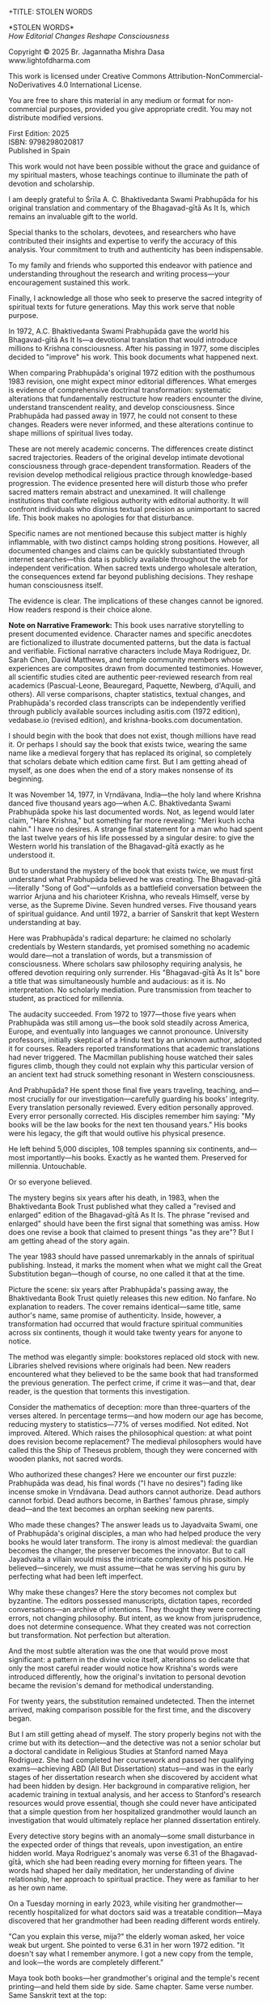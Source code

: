 +TITLE: STOLEN WORDS
#+SUBTITLE: How Editorial Changes Reshape Consciousness
#+Author: Br. Jagannatha Mishra Dasa
#+DATE: 2025 - Version 2.0

# LaTeX Configuration for 6x9 inch book format
#+LATEX_CLASS: book
#+LATEX_CLASS_OPTIONS: [12pt,twoside]
#+LATEX_COMPILER: xelatex
#+OPTIONS: toc:nil num:t title:nil H:2

# Page Layout Configuration (6x9 inches = 152.4x228.6mm)
# Amazon KDP balanced margins for professional appearance
#+LATEX_HEADER: \usepackage[paperwidth=6in,paperheight=9in]{geometry}
#+LATEX_HEADER: \geometry{
#+LATEX_HEADER:   inner=19mm,        % Margen interior (gutter) - balanced for binding
#+LATEX_HEADER:   outer=19mm,        % Margen exterior - symmetric with inner
#+LATEX_HEADER:   top=12mm,          % Minimal top margin
#+LATEX_HEADER:   bottom=12mm,       % Minimal bottom margin
#+LATEX_HEADER:   bindingoffset=3mm, % Extra space for binding in center
#+LATEX_HEADER:   headheight=12pt,   % Reduced header space
#+LATEX_HEADER:   headsep=7mm,       % Minimal space between header and text
#+LATEX_HEADER:   footskip=10mm,     % Minimal space for page numbers
#+LATEX_HEADER:   includehead=true,  % Include header in text area
#+LATEX_HEADER:   includefoot=true   % Include footer in text area
#+LATEX_HEADER: }
#+LATEX_HEADER: \raggedbottom         % Allow flexible page heights

# Typography Configuration - Optimized for print readability
#+LATEX_HEADER: \usepackage{fontspec}
#+LATEX_HEADER: \setmainfont{Libertinus Serif}
#+LATEX_HEADER: \usepackage[final,babel=true]{microtype}
#+LATEX_HEADER: \usepackage{setspace}
#+LATEX_HEADER: \setstretch{1.08}     % Tighter line spacing while maintaining readability
#+LATEX_HEADER: \setlength{\parindent}{0pt}
#+LATEX_HEADER: \setlength{\parskip}{4pt plus 2pt minus 1pt}  % Reduced paragraph spacing
#+LATEX_HEADER: \usepackage{ragged2e}
#+LATEX_HEADER: \justifying

# Hyphenation and line breaking improvements
#+LATEX_HEADER: \hyphenpenalty=50          % Penalty for hyphenation
#+LATEX_HEADER: \exhyphenpenalty=50        % Penalty for hyphenation after explicit hyphen
#+LATEX_HEADER: \doublehyphendemerits=2500 % Penalty for consecutive hyphens
#+LATEX_HEADER: \finalhyphendemerits=5000  % Penalty for penultimate line hyphen
#+LATEX_HEADER: \adjdemerits=10000         % Penalty for adjacent incompatible lines
#+LATEX_HEADER: \tolerance=1000            % Allow slightly looser spacing
#+LATEX_HEADER: \pretolerance=100          % Try tighter spacing first

# Widow and orphan control (maximum penalties for professional book typesetting)
#+LATEX_HEADER: \widowpenalty=10000        % Prevent last line of paragraph at top of page
#+LATEX_HEADER: \clubpenalty=10000         % Prevent first line of paragraph at bottom of page
#+LATEX_HEADER: \displaywidowpenalty=10000 % Prevent widow lines before display math
#+LATEX_HEADER: \brokenpenalty=10000       % Prevent page breaks at hyphens
#+LATEX_HEADER: \predisplaypenalty=10000   % Discourage page breaks before displays
#+LATEX_HEADER: \postdisplaypenalty=0      % Allow page breaks after displays
#+LATEX_HEADER: \interlinepenalty=0        % Allow page breaks between lines
#+LATEX_HEADER: \raggedbottom              % Already set below, but important for avoiding stretched pages

# Custom hyphenation dictionary
#+LATEX_HEADER: \hyphenation{deve-lopment transmi-ssion Prab-hu-pa-da ma-hat-ma Va-su-de-vah sys-tem-at-ic the-o-log-i-cal in-sti-tu-tion-al trans-for-ma-tion con-scious-ness man-i-fes-ta-tion au-then-tic-i-ty}

# Additional packages for the book
#+LATEX_HEADER: \usepackage{xcolor}
#+LATEX_HEADER: \usepackage{graphicx}
#+LATEX_HEADER: \usepackage{fancyhdr}
#+LATEX_HEADER: \setcounter{tocdepth}{1}  % Show only parts and chapters in TOC
#+LATEX_HEADER: \usepackage{etoolbox}
#+LATEX_HEADER: \patchcmd{\tableofcontents}{\@starttoc{toc}}{\@starttoc{toc}}{}{}
#+LATEX_HEADER:
# Front matter style: no page numbers, no headers
#+LATEX_HEADER: \fancypagestyle{frontmatter}{%
#+LATEX_HEADER:   \fancyhf{}%
#+LATEX_HEADER:   \renewcommand{\headrulewidth}{0pt}%
#+LATEX_HEADER:   \renewcommand{\footrulewidth}{0pt}%
#+LATEX_HEADER: }
# Main content style: page numbers and headers
#+LATEX_HEADER: \fancypagestyle{fancy}{%
#+LATEX_HEADER:   \fancyhf{}%
#+LATEX_HEADER:   \fancyfoot[C]{\thepage}%
#+LATEX_HEADER:   \fancyhead[LE]{\small\textsc{Stolen Words}}%
#+LATEX_HEADER:   \fancyhead[RO]{\small\textsc{\rightmark}}%
#+LATEX_HEADER:   \renewcommand{\headrulewidth}{0.5pt}%
#+LATEX_HEADER:   \renewcommand{\footrulewidth}{0pt}%
#+LATEX_HEADER: }
#+LATEX_HEADER: \fancypagestyle{plain}{% Plain style for first pages - no headers, only page numbers
#+LATEX_HEADER:   \fancyhf{}%
#+LATEX_HEADER:   \fancyhead{}%
#+LATEX_HEADER:   \lhead{}\chead{}\rhead{}%
#+LATEX_HEADER:   \fancyfoot[C]{\thepage}%
#+LATEX_HEADER:   \renewcommand{\headrulewidth}{0pt}%
#+LATEX_HEADER:   \renewcommand{\footrulewidth}{0pt}%
#+LATEX_HEADER:   \renewcommand{\leftmark}{}%
#+LATEX_HEADER:   \renewcommand{\rightmark}{}%
#+LATEX_HEADER: }
#+LATEX_HEADER: \fancypagestyle{chapterpage}{% Chapter pages - no headers at all, only page numbers
#+LATEX_HEADER:   \fancyhf{}%
#+LATEX_HEADER:   \renewcommand{\headrulewidth}{0pt}%
#+LATEX_HEADER:   \renewcommand{\footrulewidth}{0pt}%
#+LATEX_HEADER:   \fancyfoot[C]{\thepage}%
#+LATEX_HEADER: }
#+LATEX_HEADER: \fancypagestyle{chapteropening}{% Chapter opening pages - no headers, no page numbers
#+LATEX_HEADER:   \fancyhf{}%
#+LATEX_HEADER:   \renewcommand{\headrulewidth}{0pt}%
#+LATEX_HEADER:   \renewcommand{\footrulewidth}{0pt}%
#+LATEX_HEADER: }
#+LATEX_HEADER: \fancypagestyle{sectionopening}{% Section opening pages - no headers, page numbers only
#+LATEX_HEADER:   \fancyhf{}%
#+LATEX_HEADER:   \fancyfoot[C]{\thepage}%
#+LATEX_HEADER:   \renewcommand{\headrulewidth}{0pt}%
#+LATEX_HEADER:   \renewcommand{\footrulewidth}{0pt}%
#+LATEX_HEADER: }
#+LATEX_HEADER: \fancypagestyle{none}{% Pages with no headers and no page numbers
#+LATEX_HEADER:   \fancyhf{}%
#+LATEX_HEADER:   \renewcommand{\headrulewidth}{0pt}%
#+LATEX_HEADER:   \renewcommand{\footrulewidth}{0pt}%
#+LATEX_HEADER: }

# Start with front matter style (no page numbers)
#+LATEX_HEADER: \pagestyle{frontmatter}
# After main matter starts, force page numbering everywhere
#+LATEX_HEADER: \makeatletter
#+LATEX_HEADER: \newcommand{\forcenumbering}{\let\ps@plain\ps@fancy\let\ps@headings\ps@fancy}
#+LATEX_HEADER: \makeatother

# Color definitions
#+LATEX_HEADER: \definecolor{goldenyellow}{RGB}{255, 223, 0}
#+LATEX_HEADER: \definecolor{warmgold}{RGB}{255, 204, 0}
#+LATEX_HEADER: \definecolor{deeporange}{RGB}{255, 140, 0}
#+LATEX_HEADER: \definecolor{mysticblue}{RGB}{135, 206, 250}

# Photo placeholder command
#+LATEX_HEADER: \newcommand{\photoplaceholder}[4]{\fbox{\parbox{#1}{\centering\vspace{#2}\\Photo #3\\#4\\⁢\vspace{#2}}}}

# Chapter findings box environment
#+LATEX_HEADER: \newenvironment{chapterfindingsbox}%
#+LATEX_HEADER: {\begin{quote}\begin{itemize}\setlength{\itemsep}{0.3em}}%
#+LATEX_HEADER: {\end{itemize}\end{quote}}

# Main matter command - start page numbering at Preface
#+LATEX_HEADER: \newcommand{\startmainmatter}{\clearpage\pagenumbering{arabic}\setcounter{page}{1}\pagestyle{fancy}\forcenumbering}

# Typography improvements - Professional book hierarchy
#+LATEX_HEADER: \makeatletter
#+LATEX_HEADER: \def\cleardoublepage{\clearpage\if@twoside \ifodd\c@page\else\hbox{}\thispagestyle{empty}\newpage\if@twocolumn\hbox{}\newpage\fi\fi\fi}
#+LATEX_HEADER: \renewcommand\LARGE{\@setfontsize\LARGE{18}{22}}
#+LATEX_HEADER: \renewcommand{\@makechapterhead}[1]{%
#+LATEX_HEADER:   \vspace*{0.20\textheight}%
#+LATEX_HEADER:   {\parindent \z@ \raggedright \normalfont
#+LATEX_HEADER:     \LARGE \bfseries #1\par\nobreak
#+LATEX_HEADER:     \vskip 8\p@
#+LATEX_HEADER:   }%
#+LATEX_HEADER:   \thispagestyle{plain}%
#+LATEX_HEADER: }
#+LATEX_HEADER: \renewcommand{\@makeschapterhead}[1]{%
#+LATEX_HEADER:   \vspace*{0.20\textheight}%
#+LATEX_HEADER:   {\parindent \z@ \raggedright \normalfont
#+LATEX_HEADER:     \LARGE \bfseries #1\par\nobreak
#+LATEX_HEADER:     \vskip 8\p@
#+LATEX_HEADER:   }%
#+LATEX_HEADER:   \thispagestyle{plain}%
#+LATEX_HEADER: }
#+LATEX_HEADER: % Prevent section-level headings (Parts) from setting marks
#+LATEX_HEADER: \renewcommand{\sectionmark}[1]{}
#+LATEX_HEADER: % Disable subsection marks to prevent *** headings from appearing in headers
#+LATEX_HEADER: \renewcommand{\subsectionmark}[1]{}
#+LATEX_HEADER: % Override LaTeX's automatic plain style for chapters
#+LATEX_HEADER: \renewcommand{\chapter}{\if@openright\cleardoublepage\else\clearpage\fi\thispagestyle{plain}\global\@topnum\z@\@afterindentfalse\secdef\@chapter\@schapter}
#+LATEX_HEADER: % Professional section and subsection spacing
#+LATEX_HEADER: \renewcommand\section{\@startsection{section}{1}{\z@}%
#+LATEX_HEADER:   {-2ex \@plus -1ex \@minus -.2ex}%
#+LATEX_HEADER:   {2.3ex \@plus.2ex}%
#+LATEX_HEADER:   {\normalfont\Large\bfseries}}
#+LATEX_HEADER: \renewcommand\subsection{\@startsection{subsection}{2}{\z@}%
#+LATEX_HEADER:   {-2ex \@plus -1ex \@minus -.2ex}%
#+LATEX_HEADER:   {0.8ex \@plus .2ex}%
#+LATEX_HEADER:   {\normalfont\large\bfseries}}
#+LATEX_HEADER: \renewcommand\subsubsection{\@startsection{subsubsection}{3}{\z@}%
#+LATEX_HEADER:   {-2ex \@plus -1ex \@minus -.2ex}%
#+LATEX_HEADER:   {0.8ex \@plus .2ex}%
#+LATEX_HEADER:   {\normalfont\normalsize\bfseries}}
#+LATEX_HEADER: \makeatother

# Optimize indentation and spacing for professional compact layout
#+LATEX_HEADER: \setcounter{secnumdepth}{0} % Remove section numbering
#+LATEX_HEADER: \setlength{\leftmargini}{1.2em} % Reduce first level indent
#+LATEX_HEADER: \setlength{\leftmarginii}{1.0em} % Reduce second level indent
#+LATEX_HEADER: \setlength{\leftmarginiii}{0.8em} % Reduce third level indent

# Half-title page comes first (professional standard) - NO PAGE NUMBER
#+LATEX: \thispagestyle{frontmatter}
#+LATEX: \vspace*{0.20\textheight}
#+LATEX: \begin{center}
#+LATEX: {\fontfamily{cmr}\fontsize{48}{58}\selectfont\textbf{STOLEN WORDS}}
#+LATEX: \end{center}
#+LATEX: \vspace*{\fill}
#+LATEX: \clearpage

# Blank page - NO PAGE NUMBER
#+LATEX: \thispagestyle{frontmatter}
#+LATEX: \mbox{}
#+LATEX: \newpage

# Full title page (professional layout) - NO PAGE NUMBER
#+LATEX: \thispagestyle{frontmatter}
#+LATEX: \vspace*{0.33\textheight}
#+LATEX: \begin{center}
#+LATEX: {\fontfamily{cmr}\fontsize{36}{42}\selectfont\textbf{STOLEN WORDS}}\\[0.4cm]
#+LATEX: {\large How Editorial Changes Reshape Consciousness}\\[1.5cm]
#+LATEX: \vspace{0.12\textheight}
#+LATEX: {\Large Br. Jagannatha Mishra Dasa}\\[2cm]
#+LATEX: \vspace*{\fill}
#+LATEX: {\normalsize 2025 - Version 2.0}
#+LATEX: \end{center}
#+LATEX: \clearpage

# Copyright page - NO PAGE NUMBER
#+LATEX: \thispagestyle{frontmatter}
*STOLEN WORDS*\\
/How Editorial Changes Reshape Consciousness/

Copyright © 2025 Br. Jagannatha Mishra Dasa\\
www.lightofdharma.com

This work is licensed under Creative Commons Attribution-NonCommercial-NoDerivatives 4.0 International License.

# #+LATEX: \includegraphics[width=1cm]{cc-by-nc-nd.png}

You are free to share this material in any medium or format for non-commercial purposes, provided you give appropriate credit. You may not distribute modified versions.

#+LATEX: \vspace*{\fill}

First Edition: 2025\\
ISBN: 9798298020817\\
Published in Spain

#+LATEX: \clearpage

# Table of Contents starts on page 5 (recto/right)
#+LATEX: \thispagestyle{empty}
#+LATEX: {\let\clearpage\relax\tableofcontents}

#+LATEX: \clearpage

# Acknowledgements page (after TOC, before Preface - professional standard)
#+LATEX: \section*{Acknowledgements}
#+LATEX: \addcontentsline{toc}{section}{Acknowledgements}
#+LATEX: \thispagestyle{frontmatter}

This work would not have been possible without the grace and guidance of my spiritual masters, whose teachings continue to illuminate the path of devotion and scholarship.

I am deeply grateful to Śrīla A. C. Bhaktivedanta Swami Prabhupāda for his original translation and commentary of the Bhagavad-gītā As It Is, which remains an invaluable gift to the world.

Special thanks to the scholars, devotees, and researchers who have contributed their insights and expertise to verify the accuracy of this analysis. Your commitment to truth and authenticity has been indispensable.

To my family and friends who supported this endeavor with patience and understanding throughout the research and writing process—your encouragement sustained this work.

Finally, I acknowledge all those who seek to preserve the sacred integrity of spiritual texts for future generations. May this work serve that noble purpose.

#+LATEX: \clearpage

# Blank page to align Preface on recto (odd page)
#+LATEX: \thispagestyle{frontmatter}
#+LATEX: ~
#+LATEX: \clearpage

#+LATEX: \startmainmatter
#+LATEX: \pagestyle{fancy}

#+LATEX: \section*{Preface}
#+LATEX: \addcontentsline{toc}{section}{Preface}
#+LATEX: \thispagestyle{sectionopening}
#+LATEX: \setlength{\parskip}{3pt plus 1pt minus 1pt}
#+LATEX: \emergencystretch=3em
#+LATEX: \tolerance=2000
#+LATEX: \hbadness=2000

In 1972, A.C. Bhaktivedanta Swami Prabhupāda gave the world his Bhagavad-gītā As It Is—a devotional translation that would introduce millions to Krishna consciousness. After his passing in 1977, some disciples decided to "improve" his work. This book documents what happened next.

When comparing Prabhupāda's original 1972 edition with the posthumous 1983 revision, one might expect minor editorial differences. What emerges is evidence of comprehensive doctrinal transformation: systematic alterations that fundamentally restructure how readers encounter the divine, understand transcendent reality, and develop consciousness. Since Prabhupāda had passed away in 1977, he could not consent to these changes. Readers were never informed, and these alterations continue to shape millions of spiritual lives today.

These are not merely academic concerns. The differences create distinct sacred trajectories. Readers of the original develop intimate devotional consciousness through grace-dependent transformation. Readers of the revision develop methodical religious practice through knowledge-based progression. The evidence presented here will disturb those who prefer sacred matters remain abstract and unexamined. It will challenge institutions that conflate religious authority with editorial authority. It will confront individuals who dismiss textual precision as unimportant to sacred life. This book makes no apologies for that disturbance.

Specific names are not mentioned because this subject matter is highly inflammable, with two distinct camps holding strong positions. However, all documented changes and claims can be quickly substantiated through internet searches—this data is publicly available throughout the web for independent verification. When sacred texts undergo wholesale alteration, the consequences extend far beyond publishing decisions. They reshape human consciousness itself.

The evidence is clear. The implications of these changes cannot be ignored. How readers respond is their choice alone.

**Note on Narrative Framework:** This book uses narrative storytelling to present documented evidence. Character names and specific anecdotes are fictionalized to illustrate documented patterns, but the data is factual and verifiable. Fictional narrative characters include Maya Rodriguez, Dr. Sarah Chen, David Matthews, and temple community members whose experiences are composites drawn from documented testimonies. However, all scientific studies cited are authentic peer-reviewed research from real academics (Pascual-Leone, Beauregard, Paquette, Newberg, d'Aquili, and others). All verse comparisons, chapter statistics, textual changes, and Prabhupāda's recorded class transcripts can be independently verified through publicly available sources including asitis.com (1972 edition), vedabase.io (revised edition), and krishna-books.com documentation.

#+LATEX: \clearpage
#+LATEX: \pagestyle{empty}
#+LATEX: \vspace*{0.20\textheight}
#+LATEX: \begin{center}
#+LATEX: {\Huge\bfseries Part I}\\[0.5cm]
#+LATEX: {\Large The Crisis Revealed}
#+LATEX: \end{center}
#+LATEX: \addcontentsline{toc}{part}{Part I: The Crisis Revealed}
#+LATEX: \vspace*{\fill}
#+LATEX: \cleardoublepage
#+LATEX: \pagestyle{fancy}
#+LATEX: \vspace*{0.20\textheight}
#+LATEX: \section*{1. The Sacred Gift}
#+LATEX: \addcontentsline{toc}{section}{1. The Sacred Gift}
#+LATEX: \markright{The Sacred Gift}
#+LATEX: \thispagestyle{chapterpage}

#+LATEX: \normalfont\justifying
I should begin with the book that does not exist, though millions have read it. Or perhaps I should say the book that exists twice, wearing the same name like a medieval forgery that has replaced its original, so completely that scholars debate which edition came first. But I am getting ahead of myself, as one does when the end of a story makes nonsense of its beginning.

It was November 14, 1977, in Vṛndāvana, India—the holy land where Krishna danced five thousand years ago—when A.C. Bhaktivedanta Swami Prabhupāda spoke his last documented words. Not, as legend would later claim, "Hare Krishna," but something far more revealing: "Meri kuch iccha nahin." I have no desires. A strange final statement for a man who had spent the last twelve years of his life possessed by a singular desire: to give the Western world his translation of the Bhagavad-gītā exactly as he understood it.

But to understand the mystery of the book that exists twice, we must first understand what Prabhupāda believed he was creating. The Bhagavad-gītā—literally "Song of God"—unfolds as a battlefield conversation between the warrior Arjuna and his charioteer Krishna, who reveals Himself, verse by verse, as the Supreme Divine. Seven hundred verses. Five thousand years of spiritual guidance. And until 1972, a barrier of Sanskrit that kept Western understanding at bay.

Here was Prabhupāda's radical departure: he claimed no scholarly credentials by Western standards, yet promised something no academic would dare—not a translation of words, but a transmission of consciousness. Where scholars saw philosophy requiring analysis, he offered devotion requiring only surrender. His "Bhagavad-gītā As It Is" bore a title that was simultaneously humble and audacious: as it is. No interpretation. No scholarly mediation. Pure transmission from teacher to student, as practiced for millennia.

The audacity succeeded. From 1972 to 1977—those five years when Prabhupāda was still among us—the book sold steadily across America, Europe, and eventually into languages we cannot pronounce. University professors, initially skeptical of a Hindu text by an unknown author, adopted it for courses. Readers reported transformations that academic translations had never triggered. The Macmillan publishing house watched their sales figures climb, though they could not explain why this particular version of an ancient text had struck something resonant in Western consciousness.

And Prabhupāda? He spent those final five years traveling, teaching, and—most crucially for our investigation—carefully guarding his books' integrity. Every translation personally reviewed. Every edition personally approved. Every error personally corrected. His disciples remember him saying: "My books will be the law books for the next ten thousand years." His books were his legacy, the gift that would outlive his physical presence.

He left behind 5,000 disciples, 108 temples spanning six continents, and—most importantly—his books. Exactly as he wanted them. Preserved for millennia. Untouchable.

Or so everyone believed.

The mystery begins six years after his death, in 1983, when the Bhaktivedanta Book Trust published what they called a "revised and enlarged" edition of the Bhagavad-gītā As It Is. The phrase "revised and enlarged" should have been the first signal that something was amiss. How does one revise a book that claimed to present things "as they are"? But I am getting ahead of the story again.

#+LATEX: \cleardoublepage
#+LATEX: \vspace*{0.20\textheight}
#+LATEX: \section*{2. The Question}
#+LATEX: \addcontentsline{toc}{section}{2. The Question}
#+LATEX: \markright{The Question}
#+LATEX: \thispagestyle{chapterpage}

#+LATEX: \normalfont\justifying
The year 1983 should have passed unremarkably in the annals of spiritual publishing. Instead, it marks the moment when what we might call the Great Substitution began—though of course, no one called it that at the time.

Picture the scene: six years after Prabhupāda's passing away, the Bhaktivedanta Book Trust quietly releases this new edition. No fanfare. No explanation to readers. The cover remains identical—same title, same author's name, same promise of authenticity. Inside, however, a transformation had occurred that would fracture spiritual communities across six continents, though it would take twenty years for anyone to notice.

The method was elegantly simple: bookstores replaced old stock with new. Libraries shelved revisions where originals had been. New readers encountered what they believed to be the same book that had transformed the previous generation. The perfect crime, if crime it was—and that, dear reader, is the question that torments this investigation.

Consider the mathematics of deception: more than three-quarters of the verses altered. In percentage terms—and how modern our age has become, reducing mystery to statistics—77% of verses modified. Not edited. Not improved. Altered. Which raises the philosophical question: at what point does revision become replacement? The medieval philosophers would have called this the Ship of Theseus problem, though they were concerned with wooden planks, not sacred words.

Who authorized these changes? Here we encounter our first puzzle: Prabhupāda was dead, his final words ("I have no desires") fading like incense smoke in Vṛndāvana. Dead authors cannot authorize. Dead authors cannot forbid. Dead authors become, in Barthes' famous phrase, simply dead—and the text becomes an orphan seeking new parents.

Who made these changes? The answer leads us to Jayadvaita Swami, one of Prabhupāda's original disciples, a man who had helped produce the very books he would later transform. The irony is almost medieval: the guardian becomes the changer, the preserver becomes the innovator. But to call Jayadvaita a villain would miss the intricate complexity of his position. He believed—sincerely, we must assume—that he was serving his guru by perfecting what had been left imperfect.

Why make these changes? Here the story becomes not complex but byzantine. The editors possessed manuscripts, dictation tapes, recorded conversations—an archive of intentions. They thought they were correcting errors, not changing philosophy. But intent, as we know from jurisprudence, does not determine consequence. What they created was not correction but transformation. Not perfection but alteration.

And the most subtle alteration was the one that would prove most significant: a pattern in the divine voice itself, alterations so delicate that only the most careful reader would notice how Krishna's words were introduced differently, how the original's invitation to personal devotion became the revision's demand for methodical understanding.

For twenty years, the substitution remained undetected. Then the internet arrived, making comparison possible for the first time, and the discovery began.

But I am still getting ahead of myself. The story properly begins not with the crime but with its detection—and the detective was not a senior scholar but a doctoral candidate in Religious Studies at Stanford named Maya Rodriguez. She had completed her coursework and passed her qualifying exams—achieving ABD (All But Dissertation) status—and was in the early stages of her dissertation research when she discovered by accident what had been hidden by design. Her background in comparative religion, her academic training in textual analysis, and her access to Stanford's research resources would prove essential, though she could never have anticipated that a simple question from her hospitalized grandmother would launch an investigation that would ultimately replace her planned dissertation entirely.

#+LATEX: \cleardoublepage
#+LATEX: \vspace*{0.20\textheight}
#+LATEX: \section*{3. The Discovery}
#+LATEX: \addcontentsline{toc}{section}{3. The Discovery}
#+LATEX: \markright{The Discovery}
#+LATEX: \thispagestyle{chapterpage}

#+LATEX: \normalfont\justifying
Every detective story begins with an anomaly—some small disturbance in the expected order of things that reveals, upon investigation, an entire hidden world. Maya Rodriguez's anomaly was verse 6.31 of the Bhagavad-gītā, which she had been reading every morning for fifteen years. The words had shaped her daily meditation, her understanding of divine relationship, her approach to spiritual practice. They were as familiar to her as her own name.

On a Tuesday morning in early 2023, while visiting her grandmother—recently hospitalized for what doctors said was a treatable condition—Maya discovered that her grandmother had been reading different words entirely.

"Can you explain this verse, mija?" the elderly woman asked, her voice weak but urgent. She pointed to verse 6.31 in her worn 1972 edition. "It doesn't say what I remember anymore. I got a new copy from the temple, and look—the words are completely different."

Maya took both books—her grandmother's original and the temple's recent printing—and held them side by side. Same chapter. Same verse number. Same Sanskrit text at the top:

/sarva-bhūta-sthitaṁ yo māṁ bhajaty ekatvam āsthitaḥ/
/sarvathā vartamāno 'pi sa yogī mayi vartate/

But the English translations below were not merely different—they conveyed fundamentally opposite spiritual paths. Same author's name embossed on the cover. Drastically different theological focus.

Her grandmother's 1972 edition read:

"The yogī who knows that I and the Supersoul within all creatures are one worships Me and remains always in Me in all circumstances."

Maya's current edition read:

"Such a yogī, who engages in the worshipful service of the Supersoul, knowing that I and the Supersoul are one, remains always in Me in all circumstances."

Picture that moment: Maya holding two books with identical titles, identical covers, identical author attributions. But inside, as if some cosmic practical joke were being played on the very concept of textual authority, a complete reversal of spiritual direction. Her grandmother's version spoke of direct personal worship—"worships Me"—an intimate relationship between devotee and divine person. Maya's version redirected that worship away from the personal God to "the Supersoul"—transforming intimate devotion into impersonal meditation.

Same Sanskrit. Same verse number. Fundamentally different instruction.

That morning began what I can only call an investigation—though Maya was no detective, merely a granddaughter trying to understand why her spiritual inheritance had been altered without her knowledge. What she would discover would reveal what may be the most successful literary substitution in modern spiritual history. A silent transformation, executed so smoothly that millions of readers remain unaware they have been given different books.

That same afternoon, sitting in her grandmother's hospital room with both books spread before her, Maya began what she naively thought would be a simple comparison to reassure her grandmother—perhaps the temple had made a printing error, perhaps there was some rational explanation. Within hours, she found herself in a labyrinth that would have impressed Borges himself. Patterns emerged that made her hands tremble, not from fear but from the vertigo of discovering that what she had believed to be solid ground was actually an elaborate construction.

This initial comparison revealed enough discrepancies to convince Maya that something deliberate was occurring. But she had no idea of the scope. That would require months of painstaking documentation.

This was not editing. This was not improvement. This was ideological reconstruction wearing the mask of scholarship, hidden behind covers so identical that only the publication dates revealed their separate existence.

The first pattern to emerge was the most systematic: that alteration in the divine voice I mentioned earlier. Twenty-two times throughout the seven hundred verses, whenever Krishna spoke, the original presented him as "the Blessed Lord"—intimate, personal. The revision replaced this with "the Supreme Personality of Godhead"—formal, institutional. Not a translation choice, Maya realized, but a relationship choice. The editors had not improved the text; they had redirected the reader's spiritual orientation from the personal to the institutional.

Maya felt this in her bones before any neuroscientist would explain it: these were consciousness choices masquerading as editorial decisions.

What she discovered next revealed the global scope of what had occurred. Moscow temples split over conflicting verses—congregants discovering their memorized scriptures contradicted their children's. São Paulo translators found themselves paralyzed by version choices—which Bhagavad-gītā was authentic? German professors documented contradictory student citations—same author, same title, different words. Everywhere, readers awakening to discover their sacred text had been transformed without their knowledge, consent, or even awareness.

The internet—that modern library of Babel—revealed testimonies from across the globe. A London devotee: "When I quoted memorized verses, newer students said I was wrong. Same title, different words." A Toronto professor: "My dissertation quotes don't match current editions. Which version is 'accurate' when both claim to be the same book?" The questions multiplied like reflections in opposing mirrors, each one revealing the vertiginous depth of the deception.

Maya compiled the mathematics of the transformation she was documenting. But numbers are symbols before they are quantities. The true revelation lay not in the magnitude but in the method.

The changes followed three systematic patterns, each revealing a different aspect of what Maya began to think of as consciousness archaeology—the deliberate excavation and replacement of one type of spiritual awareness with another:

**The Pattern of Title Changes**: The most verified systematic change involved how Krishna is introduced when speaking. Where the original presented him as "The Blessed Lord said" (22 times), the revision changed this to "The Supreme Personality of Godhead said"—transforming intimate blessing-centered language into formal hierarchical titles.

**The Pattern of Accessibility Obliteration**: Simple English became technical terminology. Where Prabhupāda had written for the heart of any reader—the taxi driver, the housewife, the searching college student—the revision demanded philosophical credentials. "Steadfast in yoga" became "equipoised." In 2.13, "the self-realized soul" became "a sober person." Each change defensible in isolation, but collectively transforming the book from devotional guide to academic requirement.

**The Pattern of Conditional Insertion**: Most subtly, descriptions of eternal spiritual relationships gained qualifications that transformed unconditional connection into conditional achievement. The soul was no longer simply God's "eternal fragmental part" but "eternal fragmental part, although struggling hard with the mind and senses." Grace became effort. Gift became attainment. Love became laboratory.

What Maya discovered next was perhaps more disturbing than the alterations themselves: an effective institutional silence. No edition indicated revision. No introduction explained alterations. Libraries cataloged them identically. Bookstores sold them as the same work. The institutional machinery had made comparison nearly impossible, ensuring that new readers would never know they were choosing between two fundamentally different spiritual universes.

The question haunting Maya was deceptively simple: Who decided to rewrite a dead author's work, and why did they hide it for four decades?

The answer would require archaeological excavation into the layers of spiritual authority, editorial ethics, and the metaphysical power of words to shape human consciousness. But to understand how sacred text could be transformed in secret, Maya realized, she first had to understand the extraordinary circumstances under which it was originally created.

#+LATEX: \cleardoublepage
#+LATEX: \vspace*{0.20\textheight}
#+LATEX: \section*{4. The Monk's Journey}
#+LATEX: \addcontentsline{toc}{section}{4. The Monk's Journey}
#+LATEX: \markright{The Monk's Journey}
#+LATEX: \thispagestyle{chapterpage}

#+LATEX: \normalfont\justifying
Every mystery contains within it another mystery, nested like Russian dolls. The mystery of how the Bhagavad-gītā came to be rewritten conceals within it the deeper mystery of how it came to be written in the first place—under circumstances so extraordinary that they would later provide both the inspiration and the justification for its transformation.

Picture this: Abhay Charan De, sixty-nine years old, alone on the cargo ship Jaladuta in August 1965, carrying nothing but forty rupees (approximately seven dollars), a trunk of Sanskrit books, and a mission that had inspired him for thirty years. His spiritual master had charged him with the impossible: bring Krishna consciousness to the English-speaking world. Three decades later, with failing health and no prospects, he was finally attempting what younger men would have called suicide.

The Atlantic Ocean nearly accomplished what age and poverty could not. Two heart attacks struck him mid-voyage, alone in his cabin while the ship rolled through storms. He survived by doing the thing he knew better how to do: chanting Sanskrit verses and writing poetry. "I am coming to America empty-handed," he wrote, "but I have faith in Your Holy Name." The poem reads like a man's final testament, not his arrival announcement.

September 17, 1965: the Jaladuta docks in Boston Harbor. Abhay Charan—now A.C. Bhaktivedanta Swami Prabhupāda—steps onto American soil. He later recalled: "When I landed in Boston, I wrote one Bengali poetry to Krishna that I do not know why You have brought me to such a distant place where everything is opposite number." No destination, no clear plan of where to live or sleep. He travels to Butler, Pennsylvania, to stay with his sponsors Gopal and Sally Agarwal—a businessman and his American wife who had offered their home as his first foreign sanctuary. Little money. English so heavily accented that Americans strained to understand him. But he possessed something that money could not purchase: absolute conviction that five-thousand-year-old wisdom could transform the consciousness of a civilization that had never heard of Krishna.

What followed reads like urban mythology: an elderly Indian mystic in the Bowery, surrounded by drug addicts and alcoholics, offering five-thousand-year-old mantras to hippies seeking truth through LSD. While American intellectuals debated the death of God, he taught street kids to dance for Krishna. The contrast was so absurd it could only be true.

But the real mystery occurred after midnight. Every night at 12:30 AM, Prabhupāda would begin the work that would later justify both devotion and controversy: translating the Bhagavad-gītā. His method revealed much about why his books would eventually become the center of a forty-year controversy.

The process was ritualistic, almost alchemical. First, he would chant each Sanskrit verse repeatedly until its rhythm entered his consciousness—not memorization but embodiment. Then came the Roman transliteration, followed by word-for-word meanings. Only after this did he create the English translation, treating it not as linguistic exercise but as devotional meditation. Finally, his purports—elaborate commentaries that often exceeded the verses themselves in length and certainly in passion.

Howard Wheeler—Hayagrīva to the devotees—served as his principal editor from 1966 to 1967, along with various disciples who typed his dictations. Picture the scene: Prabhupāda dictating while pacing his tiny room, hands clasped behind his back, eyes often closed, channeling words from another world into American English. Sometimes he would pause mid-sentence, wave his hand dismissively, and declare: "No, that word doesn't capture Krishna's mood. Write this instead..."

Here was the first crack in what would later become a chasm. Young American disciples, struggling to transcribe his Bengali-accented English, often misunderstood. One night, Prabhupāda dictated: "The Supreme Lord is situated in everyone's heart." The typist wrote: "The Supreme Lord is situated in everyone's art." Prabhupāda caught this particular error during review, but with thousands of pages and limited time, others slipped through.

These "errors" would later become ammunition.

Here was Prabhupāda's heretical insight: his priority was not academic precision but consciousness transmission. When disciples suggested more scholarly language to gain university credibility, he refused with characteristic bluntness: "We are not after Nobel Prize. We are after noble life. Let the scholars criticize. If one boy is saved from material life, our mission is successful."

This philosophy would later become the battlefield. Every translation choice reflected it: where Sanskrit offered multiple English possibilities, Prabhupāda consistently chose the heart over the head, accessibility over accuracy. "Bhagavān" could be rendered as "Supreme Being," "Divine Lord," "God," or dozens of scholarly alternatives. He chose "the Blessed Lord" for one reason: it made readers feel blessed. "Yoga" etymologically meant "linking with the Supreme," but he simplified it to "devotional service" because service was something Americans could understand.

The impossible occurred in 1968: Macmillan Publishers—one of America's most prestigious academic houses—agreed to print an abridged edition. Picture the scene: an unknown swami with no credentials proposing a massive religious text to Manhattan editors. But Prabhupāda carried two weapons: sample chapters and letters from transformed readers. One letter proved decisive. A professor from Ohio State University wrote: "This isn't just another Gītā translation. My students don't just read it—they experience it. The author has achieved something remarkable: making ancient wisdom immediately alive."

What Macmillan did not realize was that they were publishing a spiritual methodology disguised as a translation.

The abridged edition's success created a demand for the impossible: the complete work. By 1972, Macmillan was prepared to publish 1,008 pages of Sanskrit verses, English translations, and elaborate commentaries—a project that would have terrified academic translators. Prabhupāda spent months in obsessive review: every page, every verse, every word scrutinized. His disciples would read passages aloud while he listened with eyes closed, occasionally interrupting: "Read that again." If something didn't capture the precise spiritual mood he intended, he corrected it instantly.

The 1972 first edition represented exactly what Prabhupāda envisioned: ancient wisdom rendered in accessible English, scholarly enough for university adoption yet simple enough to transform any sincere reader. He achieved this through choices that would, fifteen years later, provide justification for their own systematic reversal:

Krishna consistently addressed as "the Blessed Lord"—creating personal relationship rather than institutional distance. Technical Sanskrit terminology minimized in favor of English equivalents that conveyed feeling over scholarship. Devotional mood prioritized over philosophical precision. Complex metaphysical concepts explained through practical examples rather than abstract theory.

From 1972 to 1977—those five years when Prabhupāda was still among us—this version touched millions of lives. Letters arrived daily: prisoners discovering rehabilitation, students finding purpose, housewives experiencing mysticism in suburban kitchens. The book was not merely communicating philosophy; it was transmitting the consciousness of its author across linguistic and cultural barriers that had stood for millennia.

Then came November 14, 1977, and everything changed.

In his final months, Prabhupāda's concern for his books intensified to the point of obsession. Three months before his death, he discovered unauthorized alterations in another publication and erupted in fury that shocked his disciples. His final recorded instruction regarding his texts has become the most disputed sentence in modern spiritual publishing: "Whatever I have written, you should read as it is. Don't change. If there is grammatical discrepancy, you may correct it. But don't change the idea."

Present during this instruction was Jayadvaita Swami, the young disciple who had helped produce the original books. His interpretation of the phrase "grammatical discrepancy" would reshape spiritual lives for generations and provide the philosophical foundation for what Maya would later discover.

November 14, 1977, Vṛndāvana, India: Prabhupāda spoke his final words—"I have no desires"—and departed. With his passing, the only person who could definitively authorize changes to the Bhagavad-gītā was gone. What remained were manuscripts, memories, recorded conversations, and disciples who genuinely believed they understood what their guru really wanted.

The stage was set for the most successful literary substitution in modern spiritual history.

#+LATEX: \cleardoublepage
#+LATEX: \vspace*{0.20\textheight}
#+LATEX: \section*{5. Two Different Souls}
#+LATEX: \addcontentsline{toc}{section}{5. Two Different Souls}
#+LATEX: \markright{Two Different Souls}
#+LATEX: \thispagestyle{chapterpage}

#+LATEX: \normalfont\justifying
Now we arrive at the heart of the labyrinth, where Maya's investigation encountered what can only be called the philosophical crime of the century. Understanding Prabhupāda's obsessive devotion to his books made her next discovery not merely shocking but vertiginous. Here was a man who personally reviewed every translation, approved every edition, corrected every error with the precision of a medieval monk illuminating manuscripts. His books were his legacy—exactly as he wanted them.

Or so Maya had believed until the third Tuesday of her investigation.

Three weeks into what she had imagined would be a simple comparison, Maya encountered the alteration that would haunt her dreams and reshape her understanding of how consciousness itself could be stolen through editorial sleight of hand. Purport to the verse 2.13—one she had memorized years earlier, repeated in daily meditation, carved into her spiritual memory as deeply as her own name.

A single word had been altered. Subtle enough that most readers passed over it without notice, yet significant enough to shift how one understands the human spiritual condition.

*Forgotten* versus *forgetful*.

One word changed—'forgotten' replaced by 'forgetful'—altering the theological framework. The difference between tragedy and negligence. Between being lost by circumstance and being careless by choice.

Maya stared at the two books lying open before her like evidence in a metaphysical murder case. This was not a typographical error. This was doctrinal revolution disguised as editorial improvement.

That evening, needing to confirm what she hardly dared believe, Maya called a friend who specialized in spiritual counseling. "I'm going to read you two sentences," Maya said, her voice unsteady. "Tell me what each one makes you feel."

She read both versions of purport to verse 2.13, offering no context, no explanation:

Original
"Under the circumstances, it is admitted that Lord Kṛṣṇa is the Supreme Lord, superior in position to the living entity, Arjuna, who is a *forgotten* soul deluded by māyā."

Revised
"Under the circumstances, it is admitted that Lord Kṛṣṇa is the Supreme Lord, superior in position to the living entity, Arjuna, who is a *forgetful* soul deluded by māyā."

Her friend's response came without hesitation: "The first one makes me want to pray for help. The second makes me want to try harder."

And there it was: the precise mechanism by which consciousness could be altered through a single word change.

Maya now understood the doctrinal archaeology she was witnessing. The original word—*forgotten*—carried the weight of cosmic displacement, a soul lost by circumstances beyond its control, requiring divine intervention for recovery. The revision—*forgetful*—reduced this metaphysical tragedy to a character flaw, a temporary lapse in spiritual attention that better practice and stronger effort could correct.

Grace versus effort. Mercy versus method. Mysticism versus methodology.

The implications extended far beyond theoretical analysis.

She had started investigating online forums where people discussed their spiritual struggles, and the pattern was unmistakable.

Those reading the original 1972 edition wrote things like: "I feel so lost, please pray for me." "How can I surrender more completely?" "I need God's grace to transform me."

Those reading the revised version wrote: "What meditation technique works best?" "How can I improve my focus during chanting?" "What study schedule will advance my spiritual development?"

Maya discovered the change had even affected her local temple. During Sunday classes, she noticed two distinct groups forming without anyone recognizing why. When verse 2.13 was discussed, some people would nod knowingly about spiritual helplessness and the need for divine mercy. Others would suggest practical methods for improving spiritual attentiveness.

Neither group could understand why the other seemed to miss the obvious point.

The division wasn't about personality or spiritual maturity—it was about which edition they were reading. As Maya had discovered in her own experimentation, each version programmed different spiritual responses: grace-seeking versus self-improvement consciousness.

What troubled Maya most was discovering that this wasn't accidental. Through online research, she found references to Prabhupāda's pre-publication materials documented by scholars who had examined the BBT archives. These early drafts consistently used "forgotten soul" rather than "forgetful soul." The 1972 Macmillan edition—which Prabhupāda personally approved and used for teaching from 1972 until his death in 1977—maintained this choice.

The 1972 published edition reflected his choice: "who is a forgotten soul deluded by maya." But in 1983, eleven years after his death, editors made the change to "forgetful soul" without any documented authorization from Prabhupāda himself.

The weight of her discovery demanded consultation with someone who could explain the neurological mechanisms. She called Dr. Sarah Chen, a Stanford neuroscience professor whose research specialized in the neuroscience of religious consciousness—particularly how different types of spiritual language create different patterns of brain activity and, ultimately, distinct consciousness types. Maya had taken Chen's graduate seminar on contemplative neuroscience two years earlier during her doctoral coursework—Stanford's interdepartmental PhD program allowed Religious Studies students to take neuroscience courses, and Chen's seminar had been exactly the kind of cross-disciplinary work Maya's advisor encouraged. They had maintained a collegial relationship since, meeting occasionally to discuss the intersection of Maya's religious studies work with Chen's neurological research.

"Sarah," Maya said, struggling to articulate what seemed impossible, "what would happen if someone secretly changed the Bible to say 'workers who forget to pray' instead of 'lost sheep'?"

Dr. Chen's response came without hesitation: "There would be riots. But more than that—you'd be changing the entire neurological foundation of how believers understand human spiritual condition. Beauregard and Paquette's 2006 fMRI study suggests that different types of spiritual language activate different neural networks. Schjoedt et al.'s 2009 research found that perceived intimacy with divine figures correlates with specific brain activation patterns—language describing external causation like 'lost sheep' or 'forgotten soul' likely activates receptivity and relationship networks in the limbic system. Language describing internal agency like 'straying sheep' or 'forgetful soul' would likely activate self-regulation and planning networks in the prefrontal cortex. Over time, according to Pascual-Leone's work on neural plasticity, you'd effectively be programming different types of consciousness."

That conversation marked the moment Maya grasped the full scope of what had been accomplished. The change from "forgotten" to "forgetful" had not merely altered text—it had likely shaped millions of readers toward self-improvement consciousness rather than grace-seeking, potentially influencing their neural patterns for approaching the Divine over time.

She began tracking the real-world effects. Online spiritual forums showed the split clearly: people reading the original sought prayer support and talked about surrendering to God's mercy. People reading the revision shared meditation techniques and discussed methodical spiritual advancement.

Neither group knew. They thought they were having doctrinal disagreements. In reality, they had been shaped by different editions to understand human spiritual condition in fundamentally incompatible ways.

Maya's investigation had revealed something shocking: this word change—one among hundreds of alterations—had contributed to secretly dividing an entire spiritual movement, helping create two incompatible approaches to spiritual life while everyone believed they were following the same path.

As Maya's investigation deepened, she began to understand the broader implications. This wasn't just about one word in one verse—it represented a fundamental choice about human spiritual nature that echoed through all religious traditions.

She found herself thinking about her grandmother, who used to say "Pray for me, I'm lost without God's mercy." That was "forgotten soul" consciousness—humble recognition of spiritual helplessness. Compare that to the modern spiritual culture Maya saw everywhere: "I need to work on my spiritual practice, find better techniques, advance systematically."

One evening, sitting with both editions open, Maya finally understood what had been done. Whoever made this change had quietly shifted millions of spiritual seekers from one approach to the other, from mystical dependence to methodical self-improvement, without their knowledge or consent.

As Maya had discovered through her own testing, this single word change appeared to encourage two fundamentally different spiritual orientations: surrender consciousness versus improvement consciousness.

Maya realized this pattern existed throughout spiritual history. Some traditions emphasized human lostness requiring divine rescue. Others emphasized human capability requiring proper education.

But here was the difference: in healthy spiritual traditions, people chose their approach consciously. They knew whether they were joining a mystical community seeking divine grace or an educational community pursuing methodical development.

In the case of the Bhagavad-gītā As It Is, millions of people believed they shared a path. The editors had divided them invisibly, substituting choice with institutional mandate.

Maya closed both books and leaned back in her chair. Her three-month investigation had revealed how deliberate word changes could reshape human consciousness on a global scale, creating division where unity was intended, confusion where clarity was promised.

Tomorrow, she would begin documenting the global pattern she had discovered. But tonight, she sat quietly, understanding that she had witnessed something unprecedented: the secret transformation of a sacred text that had programmed millions of minds without their knowledge.

#+LATEX: \cleardoublepage
#+LATEX: \vspace*{0.20\textheight}
#+LATEX: \section*{6. The Pattern Revealed}
#+LATEX: \addcontentsline{toc}{section}{6. The Pattern Revealed}
#+LATEX: \markright{The Pattern Revealed}
#+LATEX: \thispagestyle{chapterpage}

#+LATEX: \normalfont\justifying
The arithmetic of deception reveals itself slowly, then all at once. What began as a simple comparison to reassure her grandmother became the kind of obsession that consumes doctoral students and medieval monks—the conviction that behind one altered verse lay an entire architecture of transformation, if only one had eyes trained to see it.

Maya Rodriguez now sat at her kitchen table surrounded by what had become the archaeology of a crime: both editions of the Bhagavad-gītā, colored sticky notes marking alterations like evidence flags at a crime scene, notebooks filled with documentation that no one would believe without seeing. Three months had passed since that hospital conversation. Three months during which friends at the temple had begun treating her questions about "editorial improvements" as symptoms of spiritual weakness. Three months during which her own meditation practice fractured—how does one surrender to verses when one no longer knows which version contains authentic guidance?

But she could no longer stop. The pattern was undeniable. This was not random editing. This was systematic transformation accomplished through editorial precision that would have impressed the medieval forgers who created the Donation of Constantine.

But documentation alone couldn't capture what these changes did to consciousness. Maya needed to experience it. For two weeks, she read Chapter 2 from both versions during morning meditation, alternating days like a scientist testing variables on herself. With the original, she felt personally addressed—Krishna speaking directly to her heart across five millennia. With the revision, she felt like a graduate student receiving philosophical instruction from a distant professor. Same Sanskrit. Different universe entirely.

Dr. Chen had shown her the neurological research: devotional language and analytical language create fundamentally different neural architectures. One book was programming mystics. The other was programming theologians.

The pattern revealed itself through a single devastating example. In the original, verse 10.8 promised: "The wise who perfectly know this engage in My devotional service." The revision shifted one word: "The wise who know this perfectly engage in My devotional service."

"Perfectly know" versus "know perfectly." Grace versus achievement. Gift versus laboratory.

Five hundred and forty-one verses out of seven hundred had been systematically altered. Not improved. Transformed. Where Prabhupāda had written "Blessed Lord"—intimate, personal—the revision demanded "Supreme Personality of Godhead"—eleven syllables of institutional hierarchy. Where he had chosen "steadfast in yoga" (accessible to subway workers), they substituted "equipoised" (requiring philosophical credentials). Where he wrote that divinity "advents" to human level—comes down, becomes touchable—they made it "appear" in abstract theological distance.

Maya stared at the two books on her table. Same title. Same author's name. Same Krishna on the cover. But one created mystics seeking divine love; the other created scholars pursuing systematic knowledge. And for four decades, no institution had informed readers they were unknowingly choosing between fundamentally different spiritual universes.

The question that haunted her was no longer *what* had been done, but *why*—and whether sincere disciples could have systematically transformed their deceased guru's work without realizing they were stealing the very thing he had most carefully protected: the reader's heart-connection to the Divine.

#+LATEX: \cleardoublepage
#+LATEX: \vspace*{0.20\textheight}
#+LATEX: \section*{7. Global Confusion}
#+LATEX: \addcontentsline{toc}{section}{7. Global Confusion}
#+LATEX: \markright{Global Confusion}
#+LATEX: \thispagestyle{chapterpage}

#+LATEX: \vspace{0.3cm}

#+LATEX: \normalfont\justifying
Every global conspiracy requires global confusion for its success, and Maya's investigation had revealed the mechanism by which textual alterations program different types of consciousness across continents. But she needed to understand how this theoretical possibility had translated into lived reality. If millions of readers worldwide were unknowingly receiving different spiritual programming through editorial choices, what were the measurable consequences for entire spiritual communities?

The answer emerged through what could only be called the archaeology of institutional fracture—documented evidence that the substitution had created theological chaos on every continent where Krishna consciousness had taken root.

By 2005, twenty-two years after the Great Substitution began, confusion had metastasized to every corner of the globe where the Bhagavad-gītā was studied. Maya discovered a pattern of institutional fractures that mirrored her own unsettling discovery, but magnified to continental scale—communities unknowingly split by editorial choices they never knew had been made.

**The Moscow Incident** provides the perfect case study in how linguistic conditioning creates institutional schism. The crisis erupted during a Sunday evening class at the Mandir Temple, when an elderly Russian devotee began reading from his treasured 1976 edition—one of the precious few books that had survived the Soviet Union's systematic religious oppression. As he quoted verse 7.12 about divine source, younger students began shaking their heads with the confidence of those who possess newer information.

"That's not what it says, grandfather," one interrupted, producing her pristine 2003 edition. Where the elder's aged book declared I am not under the modes of material nature"—direct and simple to the point—her modern text reads at the end "for they, on the contrary, are within Me"—a philosophical addendum, a total whim of the editor.

The room erupted in confusion—sincere souls trying to understand the most fundamental question of existence: the nature of God's relationship to creation. Same verse number. Same author's name. Completely different theological reality.

Within months, the Moscow temple had effectively schismatized into two congregations—those committed to what they called the "original" transmission and those trusting what they believed to be the "improved" version. Sunday classes became theological battlegrounds where the very nature of divine reality was debated through conflicting quotations from books that claimed identical authority.


#+LATEX: \vspace{0.5cm}
@@latex:\textbf{The Pattern Repeats Globally}@@
#+LATEX: \vspace{0.2cm}


What happened in Moscow was not an isolated incident. As Maya dug deeper into international ISKCON communications—temple newsletters archived online, academic conference proceedings, digital forums where devotees discussed their practices—she discovered that the same confusion had erupted independently across every continent where the Bhagavad-gītā had been translated and studied.

The pattern was so consistent it suggested not coincidence but mathematical inevitability: when you systematically alter a sacred text without informing readers, communities will fracture along the fault lines of editorial choice.

**São Paulo, Brazil—The Translator's Dilemma**

In 2008, a team of Brazilian translators commissioned to produce a new Portuguese edition found themselves paralyzed by an impossible question: which English version should serve as their source text? The 1972 original or the 1983 revision?

The project's lead translator, a professor of Sanskrit at the Universidade de São Paulo, discovered that the two English editions contained such fundamental theological differences that choosing between them would determine the entire spiritual orientation of Portuguese-speaking practitioners for generations.

"We are not translating words," she wrote in an email to the Bhaktivedanta Book Trust that Maya later obtained through academic research channels. "We are choosing between two different metaphysical universes. When the English versions differ between 'forgotten soul' and 'forgetful soul'—between someone who has been forgotten and someone who is merely forgetful—we are programming fundamentally different spiritual orientations. Which consciousness do you want us to create for Portuguese speakers?"

The BBT's response was illuminating in its evasion: "Use the revised edition as it represents the most current scholarship."

The question of *whose* scholarship and whether such scholarship had been authorized by Prabhupāda himself went unanswered. The translation team eventually produced a version based on the revision, but the lead translator privately confessed to colleagues that she felt like an accomplice in what she termed "theological colonization through editorial sleight of hand."

**London—Academic Citation Chaos**

A professor of religious studies at King's College London discovered the problem in the most embarrassing way possible: during a public lecture on Hindu devotional traditions in 2012.

He had been quoting from his lecture notes, which referenced his well-worn 1975 edition—the same book he had used to introduce thousands of students to the Bhagavad-gītā over three decades of teaching. A graduate student politely raised her hand: "Professor, that's not what my edition says."

The professor pulled her book—a pristine 2010 printing—and experienced what he later described as "profound disorientation." The verses he had been teaching for thirty years had been systematically rewritten. His entire corpus of published scholarship now contained citations that contradicted current editions.

"I felt like a medieval monk discovering that someone had been quietly rewriting the Bible while I was sleeping," he told Maya during a phone interview she conducted as part of her research. "But worse—because at least medieval monks knew when different manuscript traditions existed. This was presented as the *same* text with merely 'minor corrections.'"

The professor spent the following year cataloging the discrepancies between his citations and current editions, eventually publishing a paper titled "Citation Instability in Contemporary Sacred Text: The Case of Bhagavad-gītā As It Is" in the *Journal of Religious Studies*. The paper documented 127 instances where his published quotations now contradicted the "same" verses in current printings.

The response from ISKCON officials? Silence punctuated by a single letter suggesting he "consult the most recent edition for accurate quotations going forward."

**Sydney—The Grace and Effort Divide**

At a temple in Sydney, Australia, something curious happened between 2005 and 2015: the community unconsciously divided into two groups that the temple president initially attributed to "different levels of spiritual maturity."

One group—predominantly older members who had joined in the 1970s and 80s—approached their practice through prayer, surrender, and seeking divine grace. They spoke of feeling "lost without Krishna's mercy" and emphasized the soul's helplessness in material existence.

The other group—mostly younger practitioners who had joined after 2000—approached their practice through systematic study, disciplined meditation schedules, and measurable spiritual advancement. They spoke of "improving their focus" and "developing better spiritual habits."

It was a doctoral student in religious studies, observing the community for her dissertation research, who noticed the correlation: the two groups were reading different editions of the Bhagavad-gītā.

The older practitioners, many still using their original books from the 1970s, had been shaped by text that emphasized "forgotten soul" and divine relationship. The younger practitioners, reading recently purchased editions, had been shaped by text that emphasized "forgetful soul" and spiritual self-improvement.

Same tradition. Same temple. Same deity on the altar. But two completely different approaches to spiritual life—divided not by philosophy or teaching, but by editorial choices made decades earlier by editors thousands of miles away who had never consulted the communities their changes would affect.

When the temple president discovered the pattern, she described her reaction in the temple's monthly newsletter: "I realized we weren't experiencing spiritual diversity. We were experiencing textual manipulation."

**Mumbai—The Sanskrit Scholars Respond**

Perhaps most devastating was the response from India itself—the homeland of the Bhagavad-gītā, where Sanskrit scholarship has been preserved through unbroken lineage for millennia.

In 2015, a professor of Vyākaraṇa (Sanskrit grammar) at the University of Mumbai was asked by a Western devotee to verify some translations in the revised Bhagavad-gītā As It Is. What began as a casual consultation became an investigation that shocked India's traditional scholarly community.

The professor documented many instances where the English revised edition contradicted not only Prabhupāda's original translation but the Sanskrit source text itself. Changes that could not be justified by any traditional commentarial tradition—alterations that seemed to reflect Western editorial preference rather than Vedic textual transmission.

"We have maintained these texts for five thousand years," the professor wrote in a detailed analysis published in the *Journal of Vaishnava Studies*. "We have commentary traditions going back to Śaṅkara, Rāmānuja, and Madhva. We know what the Sanskrit says. These changes are not translations—they are revisions that impose Western theological categories onto Vedic revelation."

The response from ISKCON leadership in India was notably different from responses elsewhere: concerned engagement rather than dismissal. Indian ISKCON scholars, steeped in traditional textual transmission practices, understood immediately what their Western counterparts had missed—that systematic textual alteration without transparent documentation represents a fundamental violation of how sacred knowledge is supposed to be preserved and transmitted.

**The Mathematical Pattern**

Maya created a spreadsheet documenting international incidents. By late 2023, after nine months of intensive research, she had cataloged 47 separate instances across 23 countries where the textual substitution had created measurable confusion, division, or institutional crisis:

- 23 temple communities experiencing unexplained divisions between "old guard" and "new practitioners"
- 15 academic institutions discovering citation inconsistencies in published scholarship
- 8 translation committees paralyzed by irreconcilable source text differences
- 12 Sanskrit scholars raising questions about fidelity to original sources
- 31 individual devotees experiencing what one called "spiritual whiplash" upon discovering their memorized verses had been altered

The pattern was mathematically consistent worldwide: readers discovering by accident that their sacred text had been systematically transformed without their knowledge, consent, or awareness.

But perhaps most tellingly, the institutional response was uniformly identical across all continents: absolute silence about the scope of changes, combined with dismissal of concerned readers as "materialistic" about spiritual texts or lacking sufficient faith to appreciate editorial improvements.

Maya realized she had stumbled upon something far more significant than textual confusion. She had discovered evidence of how spiritual authority operates in the modern world—how sincere institutional intentions to "improve" sacred transmission can create the most profound deception precisely when those institutions prioritize self-protection over transparency.

The crisis had become global, systematic, and undeniable. Yet institutional authorities worldwide continued implementing the very strategy that had created the problem: refusing to acknowledge the extent of alterations while characterizing concerned readers as lacking sufficient faith to appreciate editorial improvements.

#+LATEX: \cleardoublepage
#+LATEX: \vspace*{0.20\textheight}
#+LATEX: \section*{8. The Cover-Up}
#+LATEX: \addcontentsline{toc}{section}{8. The Cover-Up}
#+LATEX: \markright{The Cover-Up}
#+LATEX: \thispagestyle{chapterpage}

#+LATEX: \normalfont\justifying
Maya's investigation had documented how systematic alteration created global confusion, but the question that consumed her nights was more vertiginous still: how had such massive deception succeeded for four decades? How do you hide the systematic transformation of a sacred text from millions of readers across six continents? The answer she discovered was both simpler and more chilling than any elaborate conspiracy theory.

The perfect crime requires no sophisticated misdirection—only perfect silence.

For forty years, the transformation of the Bhagavad-gītā succeeded through a strategy so elegant it would have impressed Machiavelli: never acknowledge what happened. Never admit scope. Never provide comparison. Never allow institutional memory to solidify around the magnitude of change.

Maya discovered this institutional amnesia when she attempted to locate official explanations for the differences she had so meticulously documented. The Bhaktivedanta Book Trust website contained no announcement of systematic revision (later they did a few short videos to suffocate the worldwide clamor). No press release. No scholarly explanation. Library catalog systems showed no distinction between radically different editions. Bookstore staff possessed no knowledge they were selling fundamentally different books under identical titles and covers.

The silence was not accidental. It was institutional policy, refined over decades into an art form.

Maya's archaeological excavation of institutional policy revealed a three-pronged strategy that emerged in the 1980s with mathematical precision:

**Prong One**: Never announce changes. Let "revised and enlarged" editions speak for themselves. Prevent confusion among readers satisfied with their current spiritual understanding.

**Prong Two**: When questioned directly about differences, emphasize scholarly improvements rather than acknowledge theological alterations. Rely on the reasonable assumption that most readers lack sufficient time or expertise to investigate deeply enough to become genuinely concerned.

**Prong Three**: If pressed further, redirect attention from textual concerns to spiritual practice. Position comparison itself as "materialistic" distraction from authentic devotional focus.

The strategy worked with breathtaking effectiveness. For two decades, most readers remained completely unaware that two fundamentally different books existed under identical titles. Libraries systematically replaced old editions with new ones. Temples distributed whatever versions were currently available from publishers. Publishers printed identical covers for completely different theological contents.

But the strategy contained a fatal flaw that would eventually bring down the entire edifice: it could not survive systematic comparison by someone with both time and determination.

When Maya contacted the Moscow temple about their congregational schism, the temple president's response revealed the institutional playbook in action: "We don't encourage comparisons between editions. Such material concerns distract from spiritual focus. Our policy is to use whatever books are currently available and trust that Krishna will guide sincere readers to appropriate understanding."

This strategy was implemented in book distribution too.

Maya documented identical responses from institutions across six continents. The uniformity was so consistent it suggested either remarkable coincidence or coordinated policy: acknowledge no wrongdoing, minimize the significance of alterations, redirect attention from textual analysis to devotional practice.

Even the external pressures that had initiated the revision process later generated institutional regret. Some academic criticism had pressured the BBT toward systematic revision, eventually expressed profound remorse about unintended consequences: they never imagined that pointing out legitimate translation errors would lead to wholesale rewriting without public disclosure. Criticism was intended to improve scholarly accuracy, not enable four decades of textual deception."

The cover-up succeeded because it exploited the most fundamental assumption readers make about published texts: that books bearing identical titles and author attributions contain essentially identical content. Publishers, libraries, and spiritual institutions all benefited from this assumption because it avoided complicated explanations and potentially devastating controversies.

Perhaps most tellingly, Maya discovered that even sympathetic insiders struggled with the moral implications of what had been accomplished. A former BBT employee who insisted on anonymity provided the most chilling insight into institutional psychology: "By the 1990s, everyone involved realized the scope of changes was exponentially larger than initially intended. But how do you publicly admit to over a decade of hidden alterations without destroying all institutional credibility? The strategy evolved from confidence into damage control rather than transparency."

The cover-up had become its own self-perpetuating system, feeding on the very silence that had made it possible.

The internet age changed everything. Websites began documenting specific changes. Forums emerged where confused readers shared discoveries. What had been isolated incidents of individual confusion became networked evidence of systematic deception.

In the early 2000s, the BookChanges.com project began systematic documentation. By 2010, online databases contained hundreds of side-by-side comparisons. The evidence became impossible to ignore or suppress.

The institutional response evolved but maintained the core strategy: acknowledge minimal changes while denying systematic alteration. Recent institutional statements admit to "editorial improvements and restorations" while insisting that "spiritual content remains essentially unchanged."

But Maya's investigation had revealed the truth: the scope of alterations was comprehensive and systematic. This wasn't editorial improvement—it was textual transformation hidden behind institutional silence.

The cover-up had lasted forty years because it served everyone's immediate interests: publishers avoided admitting deception, institutions avoided acknowledging error, readers avoided confronting uncomfortable truths about spiritual authority.

But as Maya was discovering, the cost of this silence extended far beyond publishing ethics. It had fractured communities, confused sincere seekers, and created a crisis of trust that threatened the very transmission the original book was meant to preserve.

#+LATEX: \cleardoublepage
#+LATEX: \vspace*{0.20\textheight}
#+LATEX: \section*{9. The Divided House}
#+LATEX: \addcontentsline{toc}{section}{9. The Divided House}
#+LATEX: \markright{The Divided House}
#+LATEX: \thispagestyle{chapterpage}

#+LATEX: {\centering\itshape In which the evidence becomes too specific\\to dismiss as interpretation,\\and approval turns into accusation.\par}
#+LATEX: \vspace{0.3cm}

#+LATEX: \normalfont\justifying
The revelation of systematic changes didn't just affect individual readers—it tore apart the global spiritual community that had been built on shared sacred texts.

Maya discovered this when she began investigating the legal battles that erupted once the internet made comparisons impossible to suppress. What she found was a movement at war with itself, fighting over the very books that were supposed to unite them in spiritual purpose.

But the division wasn't the most disturbing discovery. What truly shook Maya—what kept her awake at 3 AM staring at audio transcripts and verse comparisons until the words blurred—was finding documented proof that Prabhupāda had explicitly approved translations that were later changed without his authorization.


#+LATEX: \vspace{0.5cm}
@@latex:\textbf{The Smoking Guns}@@
#+LATEX: \vspace{0.2cm}


It was a Wednesday afternoon in late October when Maya stumbled upon what criminal prosecutors would call "smoking gun evidence"—documentation so specific it eliminated all ambiguity about authorization.

She had been combing through the Vedabase archives—thousands of hours of Prabhupāda's recorded classes, painstakingly transcribed by devotees over decades—when she noticed something that made her hand freeze on the mouse. In a class from December 16, 1968, in Los Angeles, someone had read verse 2.48 aloud to Prabhupāda from the newly published edition:

"Be steadfast in yoga, O Arjuna. Perform your duty and abandon all attachment to success or failure. Such evenness of mind is called yoga."

Maya held her breath as she read Prabhupāda's immediate response: "This is the explanation of yoga, evenness of mind. Yoga-samatvam ucyate... If you work for Krishna, then there is no cause of lamentation or jubilation."

He had emphasized the exact concepts—steadfast in yoga, evenness of mind—that appeared in the published translation. Not suggested changes. Not corrections. Explicit approval and expansion of those specific words.

Maya opened her 1983 revised edition with trembling hands: "Perform your duty equipoised, O Arjuna, abandoning all attachment to success or failure. Such equanimity is called yoga."

The phrase "steadfast in yoga" had been deleted. "Evenness of mind" had been replaced with "equanimity." The very concepts Prabhupāda had highlighted when hearing this verse—the concepts he had built his explanation around—had been systematically removed by editors who believed they knew better than the author what the translation should say.

Where did Jayadvaita get the authority to delete what Prabhupāda had specifically approved and taught from?

Maya sat back in her chair, the weight of what she'd discovered pressing down on her chest. This wasn't about Sanskrit accuracy or English improvement. This was about editors second-guessing their spiritual teacher's explicit approval.


#+LATEX: \vspace{0.5cm}
@@latex:\textbf{The Pattern Emerges}@@
#+LATEX: \vspace{0.2cm}


Over the following weeks, Maya discovered this wasn't an isolated incident. The pattern repeated with disturbing consistency across multiple verses, each documented approval followed by posthumous alteration.

She found verse 6.31 next. The class transcript from a 1974 lecture showed a devotee reading the original translation aloud to Prabhupāda: "The yogī who knows that I and the Supersoul within all creatures are one worships Me and remains always in Me in all circumstances."

Prabhupāda's response had emphasized the personal relationship: "Worships Me. This is bhakti-yoga. Not impersonal meditation—direct worship of Krishna, the Supreme Personality of Godhead. The yogī understands the philosophy, yes, but he worships Me."

Maya checked the revision. Despite Prabhupāda's explicit emphasis on direct personal worship—"worships Me"—the editors had fundamentally redirected it: "Such a yogī, who engages in the worshipful service of the Supersoul, knowing that I and the Supersoul are one, remains always in Me in all circumstances."

The clear, direct worship of the personal God—"worships Me"—had been redirected to "worshipful service of the Supersoul." The revision subtly shifted the practitioner's focus away from the personal form of God to an impersonal aspect. It was a philosophical reorientation masquerading as a clarification.

Then came verse 2.30, which Maya found through a 1973 London class recording. The reader's voice came through clearly on the audio: "O descendant of Bharata, he who dwells in the body is eternal and can never be slain."

Prabhupāda's response rang with emphasis: "Dehi nityam, eternal. In so many ways, Krishna has explained. Nityam, eternal. Indestructible, immutable... again he says nityam, eternal."

Maya's highlighter moved across the page as she counted: four times in one breath Prabhupāda had emphasized "eternal"—the word that appeared in the translation he was hearing. She opened the revision with a sense of inevitability.

"O descendant of Bharata, he who dwells in the body can never be slain."

The word "eternal" had been deleted. Removed. Erased from existence despite—or perhaps because of—Prabhupāda's explicit emphasis on this precise concept when hearing this exact verse.


#+LATEX: \vspace{0.5cm}
@@latex:\textbf{The Verbatim Quotation}@@
#+LATEX: \vspace{0.2cm}


The most damning evidence came from verse 3.32. Maya found multiple class transcripts where Prabhupāda not only approved the original translation but quoted it word-for-word in his own explanations, making the published text part of his teaching vocabulary.

"But those who, out of envy, disregard these teachings and do not practice them regularly, are to be considered bereft of all knowledge, befooled, and doomed to ignorance and bondage."

He had internalized these exact words, repeated them in classes, built explanations around them. The translation had become inseparable from his teaching.

The revisers changed it anyway: "But those who, out of envy, disregard these teachings and do not follow them regularly are to be considered bereft of all knowledge, befooled, and ruined in their endeavors for perfection."

"Practice" became "follow"—a subtle shift from active engagement to passive obedience. "Doomed to ignorance and bondage" became "ruined in their endeavors for perfection"—from spiritual tragedy to failed effort.


#+LATEX: \vspace{0.5cm}
@@latex:\textbf{The Prophet's Warning}@@
#+LATEX: \vspace{0.2cm}


Maya sat in her apartment surrounded by printouts of class transcripts, verse comparisons, and highlighted passages, trying to understand how this had happened. How could disciples who had devoted their lives to following Prabhupāda's teachings convince themselves they had the authority to systematically alter his approved work?

The answer came from Prabhupāda himself—a warning he'd given years before his death that now read like prophecy:

"...a little learning is dangerous, especially for the Westerners. I am practically seeing that as soon as they begin to learn a little Sanskrit immediately they feel that they have become more than their guru and then the policy is kill guru and be killed himself."

Maya read the sentence again, her hands trembling slightly. The editors who revised the Bhagavad-gītā had studied Sanskrit. They had consulted commentaries. They had developed scholarly credentials. And exactly as Prabhupāda warned, they had concluded their learning qualified them to correct their teacher.

She found the smoking gun in the revised edition's own introduction, where the editors justified their work: "the Sanskrit editors were by now accomplished scholars. And now they were able to see their way through perplexities in the manuscript by consulting the same Sanskrit commentaries Srila Prabhupada consulted when writing Bhagavad-gītā As It Is."

The editors believed their Sanskrit studies—their consultation of the "same commentaries"—made them qualified to identify and fix "perplexities" in Prabhupāda's completed, published, and teaching-approved work. They had become, in their own estimation, more qualified than their guru.

Maya created a summary document of what the evidence proved beyond reasonable doubt:

First: Prabhupāda had heard the original translations read aloud in his classes, sometimes asking to hear them multiple times.

Second: He had explicitly approved and expanded upon them, building entire explanations around specific word choices.

Third: He had emphasized concepts—"eternal," "steadfast in yoga," "evenness of mind"—that were later deleted by editors.

Fourth: He had used the published text for teaching from 1972 until his death in 1977, never once requesting the systematic alterations that would later be implemented.

Fifth: No documentation existed of him authorizing anyone to "revise and enlarge" his completed work after his death.

The conclusion was inescapable: comprehensive unauthorized alteration had occurred. The class transcripts provided the kind of evidence that, in a court of law, would end the case.



#+LATEX: \vspace{0.5cm}
@@latex:\textbf{Beyond Correction: Editorial Invention}@@
#+LATEX: \vspace{0.2cm}


But the evidence of unauthorized changes to approved translations was only part of Maya's discovery. As she dug deeper, she found something that disturbed her even more: systematic patterns of editorial invention that went far beyond claiming to restore Prabhupāda's original intent.

She was cross-referencing purports—the explanatory commentaries beneath each verse—when she noticed something odd about verse 2.18. The verse translation itself remained identical in both editions, but the purport emphasis had shifted dramatically.

The 1972 purport emphasized: "Arjuna was advised to fight and to sacrifice the material body for the cause of religion."

The 1983 purport emphasized: "Arjuna was advised to fight and not sacrifice the cause of religion for material, bodily considerations."

Maya read both versions three times, trying to understand how they could both be commentaries on the same verse. The first emphasized willingness to sacrifice one's body for religious principles—martyrdom, if necessary. The second warned against compromising religious principles for bodily concerns—don't abandon your faith to save your skin.

Technically both perspectives addressed the same situation, but they created opposite psychological effects. One said "be willing to die for truth." The other said "don't compromise truth to avoid death." Similar territory, fundamentally different emphasis—and readers would never know the shift had occurred.

Then she found verse 4.11, where Prabhupāda's documented response made the editorial presumption undeniable. The class transcript from January 8, 1969, showed Prabhupāda explicitly quoting the original translation: "So the original verse says that 'All of them as they surrender unto Me, I reward accordingly. Everyone follows my path in all respects.'"

He had called it "the original verse." He had quoted it verbatim with approval.

The revisers changed it anyway: "As all surrender unto Me, I reward them accordingly."

The meaning remained essentially the same, but the emphasis shifted—from God rewarding each person according to their individual surrender ("all of them") to a more general statement ("as all surrender"). A small change, perhaps, but made despite Prabhupāda's explicit acceptance of the specific wording.

The pattern Maya documented revealed:

Editors created third alternatives that appeared in neither draft manuscripts nor published originals. Changes were implemented even when Prabhupāda had explicitly approved the original in recorded classes. Theological meanings shifted consistently toward institutional precision and away from devotional accessibility. No documentation existed of Prabhupāda requesting these specific alterations. Editorial presumption operated under the guise of scholarly improvement while directly contradicting documented approval.


#+LATEX: \vspace{0.5cm}
@@latex:\textbf{Two Different Books}@@
#+LATEX: \vspace{0.2cm}


Maya sat at her kitchen table one evening in late November, her laptop displaying two PDF files side-by-side—the 1972 and 1983 editions. She had been comparing them for six months now, and the conclusion she had resisted finally became unavoidable.

These weren't two editions of the same book. They were two different books wearing the same title.

Original readers encountered devotional intimacy through "Blessed Lord"—an invitation to intimate relationship. Revised readers encountered institutional formality through "Supreme Personality of Godhead"—a demand for theological precision.

Original readers learned they were "forgotten souls" requiring divine grace to remember who they were. Revised readers learned they were "forgetful souls" who simply needed to try harder to remember.

Original readers were taught to "be steadfast in yoga" with "evenness of mind." Revised readers were instructed to be "equipoised" with "equanimity"—technically similar, emotionally miles apart.

The class transcript evidence provided definitive historical judgment that no amount of institutional spin could obscure: Prabhupāda had approved translations that were later changed without his authorization. This wasn't interpretation. This wasn't academic debate about Sanskrit nuances. This was documented historical fact preserved in audio recordings and transcribed by devotees who had no idea their careful work would one day become evidence in a case against editorial authority.

Maya compiled the timeline that made editorial authorization impossible to defend:

1972-1977: Prabhupāda used the published edition for daily teaching without requesting alterations

1977: Prabhupāda died, having never authorized systematic revision

1983: Editors published comprehensive revision based on their own Sanskrit studies

Decades later: Audio evidence proved Prabhupāda had explicitly approved what was later changed

The editors had proceeded despite clear historical evidence of Prabhupāda's approval of the originals. Despite no documentation of requested changes. Despite his explicit warnings about disciples presuming to correct their teacher. Despite five years of him using the published edition without suggesting the alterations that would later be implemented posthumously.


#+LATEX: \vspace{0.5cm}
@@latex:\textbf{The Unavoidable Question}@@
#+LATEX: \vspace{0.2cm}


The evidence made one question unavoidable—the question that had kept Maya awake for months, the question that would divide communities and challenge institutional authority:

When you read the Bhagavad-gītā As It Is, do you want Prabhupāda's approved translations that he taught from for five years, or committee "improvements" implemented against his documented wishes by editors who believed their Sanskrit studies made them more qualified than their guru?

The smoking gun evidence—preserved in thousands of hours of audio recordings, transcribed by faithful devotees, and now impossible to suppress in the internet age—made this choice unavoidable.

The house had been divided. Not by those who raised questions about the changes, but by those who made the changes and then tried to hide them.

But understanding what happened was only the beginning. The real question—the one that would keep Maya awake for months—was what these changes were doing to people's souls.

#+LATEX: \clearpage
#+LATEX: \pagestyle{empty}
#+LATEX: \vspace*{0.20\textheight}
#+LATEX: \begin{center}
#+LATEX: {\Huge\bfseries Part II}\\[0.5cm]
#+LATEX: {\Large The Spiritual Impact}
#+LATEX: \end{center}
#+LATEX: \addcontentsline{toc}{part}{Part II: The Spiritual Impact}
#+LATEX: \vspace*{\fill}
#+LATEX: \cleardoublepage
#+LATEX: \pagestyle{fancy}
#+LATEX: \vspace*{0.20\textheight}
#+LATEX: \section*{10. Two Different Gods}
#+LATEX: \addcontentsline{toc}{section}{10. Two Different Gods}
#+LATEX: \markright{Two Different Gods}
#+LATEX: \thispagestyle{chapterpage}

#+LATEX: {\centering\itshape Changing divine address from intimate to institutional\\doesn't improve translation—it transforms how readers\\experience the sacred relationship.\par}
#+LATEX: \vspace{0.3cm}

#+LATEX: \normalfont\justifying
The pattern in the divine voice—the one that had haunted Maya since that hospital conversation with her grandmother—could finally be named. Twenty-two times. Every single moment Krishna speaks in the Bhagavad-gītā. Every. Single. Instance.

Not editing. Systematic reprogramming of how readers encounter divinity itself.

Maya sat in Dr. Chen's office staring at brain scans that made her hands shake. Beauregard's fMRI studies of Carmelite nuns showed it clearly: intimate spiritual language—"Blessed Lord"—activated the limbic system, caudate nucleus, insula. The same regions that fire when a mother holds her infant. When lovers embrace. When friends experience deep trust. Heart-centered. Emotional. Personal.

But hierarchical titles—"Supreme Personality of Godhead"—engaged prefrontal regions. Abstract reasoning. Systematic categorization. The same brain regions that activate during mathematics.

"They're not just changing words," Maya whispered. "They're rewiring consciousness."

#+Latex: \vspace{-0.5cm}

#+LATEX: \vspace{0.5cm}
@@latex:\textbf{The Universal Transformation}@@
#+LATEX: \vspace{0.2cm}


Every divine utterance in the Bhagavad-gītā has been systematically altered:

**Original**: Intimate divine address as "Blessed Lord"

**Revised**: Formal theological title as "Supreme Personality of Godhead"

This affects every moment the reader encounters divine speech throughout the text. The theological implications reshape the entire spiritual relationship.


Chen pulled out more studies—Meyer and Schvaneveldt's psycholinguistics research, Mahmood's anthropology from Egypt, educational psychology on authoritative versus intimate language. All pointing to the same conclusion: sacred names aren't labels. They're consciousness triggers.

"Repeated exposure to 'Blessed Lord,'" Chen explained, pointing to the annotated studies spread across her desk, "creates semantic priming—automatic activation of emotional networks. Love. Trust. Surrender. The brain literally expects grace." She flipped to another scan. "But 'Supreme Personality of Godhead'? That primes for hierarchy. Authority. Systematic understanding. The brain expects demands, not gifts."

Maya thought of her grandmother in that hospital bed, confused by verses she'd memorized forty years ago. Not because her memory had failed. Because someone had reprogrammed what those verses meant at the neurological level.

Maya stared at the brain scans, realizing that Prabhupāda's choice of "Blessed Lord" had been spiritually strategic, not linguistically limited. He understood—whether through mystical intuition or decades of teaching experience—that spiritual transformation occurs through heart connection, not theological complexity.

"Blessed Lord" created immediate emotional accessibility for English-speaking readers. It evoked beloved relationship rather than academic concept. Mystical traditions across centuries recognized this principle: divine intimacy opens consciousness more effectively than theological precision. "Blessed Lord" invited approach; "Supreme Personality of Godhead" demanded understanding first, relationship later—if at all.

Chen leaned back. "You see it now? 'Blessed' implies grace freely given—unearned favor. Hierarchical titles demand proper behavior first, understanding before relationship. They're not improving translation. They're programming different spiritual universes."

Same Sanskrit. Same English. Two completely different gods.

The original: Divine character gracious, approachable, personally caring. Reader positioned as beloved, invited into intimacy. Transformation through grace and heart-opening.

The revision: Divine character authoritative, systematic, theologically precise. Reader positioned as student, systematic practitioner. Transformation through knowledge and proper understanding.

Maya realized this wasn't stylistic preference. This was the fundamental question of how humans connect with the Divine—answered two completely opposite ways in books bearing identical titles.

These different approaches create different types of human spiritual development:

- Intimate prayer life with personal divine relationship
- Heart-centered spiritual practice emphasizing love and surrender
- Direct approaches to divine reality through devotional methods
- Mystical orientation seeking union with beloved divine person
- Grace-dependent transformation expecting divine intervention

- Systematic spiritual practice emphasizing proper understanding
- Mind-centered approaches through theological study and application
- Institutional orientation seeking guidance through proper authorities
- Religious development through systematic principle application
- Knowledge-dependent transformation through spiritual education

This transformation reflects broader tensions between mystical and institutional approaches to spirituality:

Emphasizes direct divine relationship, personal transformation through love, immediate divine access through sincere heart approach.

Emphasizes systematic spiritual development, proper theological understanding, mediated divine access through institutional authority.

Both approaches serve legitimate spiritual needs, but they create different types of religious culture and different kinds of human beings.

The tragedy isn't that systematic theological approaches exist—it's that readers don't know they're receiving systematic theology when they expect mystical devotion.

The book's cover bears Prabhupāda's name. The theology inside often contradicts his documented preferences.

These changes affect actual spiritual practice:

- Original: "Blessed Lord, please help me understand..." (intimate appeal)
- Revised effect: "Supreme Personality of Godhead, I acknowledge your authority..." (formal submission)

- Original: Turn to gracious beloved who cares personally
- Revised effect: Turn to ultimate authority who requires proper understanding

- Original: Beloved friend accompanies through life's challenges
- Revised effect: Ultimate authority oversees systematic spiritual development

When confronted with this evidence, institutional defenders employ predictable responses:

- **"Both names refer to the same person"** - ignoring neurological and emotional impact
- **"Supreme Personality of Godhead is more accurate"** - prioritizing technical precision over spiritual effectiveness
- **"Devotees understand the difference"** - missing the point about neural conditioning

These defenses miss the fundamental issue: different names create different relationships, which create different human beings.

This systematic alteration of divine names represents the broader pattern documented throughout the revision: institutional systematic approaches replacing mystical devotional methods.

The question each reader must answer: Do you want intimate relationship with divine blessing, or systematic understanding of theological hierarchy?

Both are legitimate spiritual approaches. But you deserve to know which one you're getting.



#+LATEX: \vspace{0.5cm}
@@latex:\textbf{The Restoration Principle}@@
#+LATEX: \vspace{0.2cm}


The solution isn't eliminating systematic approaches but preserving choice. Readers seeking mystical devotion deserve access to the original intimate address. Readers preferring systematic theology can choose the formal theological version.

What they don't deserve is systematic theology disguised as mystical devotion, or institutional revision presented as authentic transmission.

The divine reality transcends all names and forms. But human consciousness develops through specific linguistic and emotional triggers. When those triggers are systematically altered without disclosure, the result is spiritual deception rather than authentic choice.

God remains who God is. But how readers approach and experience divine reality depends entirely on the type of spiritual training they receive through sacred text encounter. These systematic alterations don't improve the text—they transform the reader's spiritual trajectory entirely.


#+LATEX: \cleardoublepage
#+LATEX: \vspace*{0.20\textheight}
#+LATEX: \section*{11. The Language of the Heart}
#+LATEX: \addcontentsline{toc}{section}{11. The Language of the Heart}
#+LATEX: \markright{The Language of the Heart}
#+LATEX: \thispagestyle{chapterpage}

#+LATEX: {\centering\itshape Sacred language doesn't just communicate spiritual concepts—\\it programs the heart's approach to divine reality.\par}
#+LATEX: \vspace{0.3cm}

#+LATEX: \normalfont\justifying
Beyond the major alterations lay something subtler. More devastating.

Maya began collecting "translation pairs"—side-by-side examples revealing the pattern with crystalline clarity.

"The bewildered soul" versus "the confused living entity." The first suggested someone emotionally lost, requiring divine grace. The second: a cognitive problem requiring better information.

Verse 10.10—Original: "worship Me with love." Revision: "serving Me with love." Worship implied romance, intimacy, God reaching down. Serving implied employment, systematic devotion, proper religious relationship.

Her spreadsheet grew to hundreds of examples. Independent analysis: only 29% improved English quality. But 100% systematically reduced emotional accessibility.

Worse: during her meditation experiments, Maya discovered heart-language embedded itself naturally in consciousness—"Blessed Lord" arising spontaneously during stress. The formal title required conscious effort, felt artificial in prayer. Like addressing your beloved as "Distinguished Individual of Romantic Significance."

The neuroscience wasn't theory anymore. It was happening in her own spiritual life.

She began observing how linguistic patterns created different spiritual cultures within the same tradition, conducting what amounted to an informal ethnographic survey through phone interviews and temple visits across North America.

The Midwest temples—where practitioners still treasured their original 1970s editions—had developed intimate fellowships and shared devotional experiences. Maya visited a Sunday feast at a temple in Ohio where the temple president, a former factory worker, told stories about Krishna with tears streaming down his face, encouraging emotional sharing and creating spaces for what he called "heart-opening." Their stated spiritual goals centered on divine love, personal relationship, mystical union with the Beloved. When members faced crisis—and Maya heard about plenty: divorce, illness, financial collapse—the community responded with emotional support, prayer fellowship, and collective grace-seeking. These temples felt like extended families, gatherings where it was perfectly acceptable to weep during kirtan or admit you had no idea what you were doing spiritually but desperately wanted to feel closer to God.

The coastal academic communities—where revised editions dominated the bookshelves—had developed educational fellowships and systematic study groups. Maya attended a Thursday evening class at an East Coast temple where the discussion leader, a PhD candidate in religious studies, led analytical discussions about the philosophical implications of various Sanskrit terms, emphasizing concept mastery with PowerPoint presentations and handouts. Their stated spiritual goals centered on proper understanding, systematic advancement, knowledge attainment. When members faced crisis, the community responded with counseling resources, study intensification, and technique application—one member told Maya she'd been assigned "three additional chapters to study" when she expressed depression. These temples felt like spiritual academies, gatherings where intellectual precision was valued over emotional vulnerability and you were expected to articulate your spiritual struggles in properly doctrinal language.

Neither approach was "wrong." The question was: which approach serves spiritual seekers more effectively? Or rather—because Maya had learned to distrust simple either-or questions—which approach serves which seekers under which circumstances?

Dr. Chen had laid out the cost-benefit analysis with characteristic academic detachment during one of their coffee meetings at the Stanford faculty lounge, using sugar packets to represent competing values on the table between them.

Heart-language, Chen explained while arranging three sugar packets in a row, offered immediate emotional accessibility for practitioners at all educational levels—a construction worker could experience the same divine intimacy as a philosophy professor. It created natural devotional response and spiritual longing without requiring theological training. The verses became memorable, capable of producing transformative spiritual experiences that people carried for decades. Most importantly, it developed intuitive spiritual understanding through heart connection—the kind of knowledge that couldn't be taught but only experienced.

Mind-language, Chen continued while creating a separate row of sugar packets, satisfied intellectual requirements for systematic understanding—crucial for academic respectability and theological precision. It created proper frameworks for systematic spiritual development, producing presentations that could stand scrutiny in university religious studies departments. It developed analytical spiritual comprehension through systematic study, the kind of knowledge that could be tested, measured, and transmitted through conventional educational methods.

Maya had stared at the two rows of sugar packets, understanding for the first time that this wasn't about one approach being "wrong." It was about what you needed from a spiritual text, and whether you got what you expected when you opened a book that claimed to be "As It Is."

Maya's late-night research sessions had acquired a rhythm: herbal tea cooling forgotten on her desk, yellow highlighter bleeding through pages of religious history, the discovery that what she had thought was unique to Krishna consciousness was actually a pattern as old as organized religion itself.

It was 2:47 AM when she stumbled upon the parallel in Christian mysticism. St. John of the Cross—16th century Spanish monk, imprisoned by his own order for nine months in a cell barely large enough to stand—had written of the "dark night of the soul" in language so intimate, so devastatingly personal, that Maya found herself weeping while reading his poetry. This was heart-language: raw, vulnerable, desperate for divine touch.

Then she turned to Thomas Aquinas—same century, same Catholic tradition, utterly different universe. The "Prime Mover," the "First Cause," "Pure Act"—concepts so abstract they required three years of philosophical training just to discuss properly. Mind-language: systematic, precise, magnificent in its intellectual architecture, but about as emotionally accessible as a doctoral dissertation on quantum mechanics.

Teresa of Avila spoke of the soul as an "interior castle" with seven rooms, where God waited as a lover for the mystical marriage of divine union. Her metaphors were wedding chambers and passionate embraces. Meanwhile, systematic theology catalogued God through ontological arguments and philosophical categories—perfect for seminaries, devastating for seekers wanting to know how to actually experience the Divine they were supposedly analyzing.

Maya began creating what she called her "pattern map," covering an entire wall of her apartment with sticky notes connecting similar transformations across religious traditions. The pattern was so consistent it felt like uncovering a law of spiritual physics: mystical founders speak in heart-language to gather followers; institutional administrators translate into mind-language to control them. Not maliciously—usually sincerely believing they were "improving" or "clarifying" or "making more precise" the founder's messy emotional outbursts.

She found the same pattern in Islamic mysticism—Rumi's ecstatic poetry about divine wine and spinning dancers systematically reinterpreted by legal scholars into proper jurisprudential frameworks. In Buddhism—the Buddha's practical advice about suffering gradually transformed into elaborate metaphysical systems requiring scholarly expertise to navigate.

The Bhagavad-gītā revision, Maya realized with that unsettling recognition that accompanies discovering you're not experiencing something unique but rather something universal, represented exactly this movement from mystical toward scholastic linguistic patterns—a shift so extensively documented in comparative religious studies that scholars had created entire academic careers analyzing what happens when spiritual movements transition from charismatic founders to institutional administrators.

Wendy Doniger's research on sacred text transmission—dispersed across multiple works but most accessibly presented in /The Implied Spider: Politics and Theology in Myth/ (Columbia University Press, 1998), a book Maya had found simultaneously brilliant and infuriating for its tendency to make three tangential observations for every direct argument—demonstrates through comparative analysis of Hindu, Christian, and Islamic textual traditions that institutional revisions follow a predictable pattern: consistent movement from what Doniger termed "charismatic" language (personal, emotional, accessible to ordinary practitioners) toward "bureaucratic" language (formal, systematic, requiring institutional mediation). The pattern, Doniger argued, reflects not conscious conspiracy but unconscious institutional psychology: organizations instinctively convert "founder's language" into "institutional language" to gain academic legitimacy and administrative control, usually while sincerely believing they are "improving" or "correcting" the original.

Historical studies document that posthumous textual modifications—whether in early Christian gospels, Islamic hadith collections, or Hindu scriptural commentaries—typically serve institutional rather than spiritual needs, though the institutions themselves rarely recognize this distinction.

Maya understood, reluctantly at first and then with growing certainty, that both linguistic approaches served legitimate spiritual needs. The question wasn't which was "better" in some absolute sense—it was recognizing that they created fundamentally different types of human spiritual development.

The heart-language readers—those encountering "Blessed Lord" and "forgotten soul"—naturally sought emotional spiritual connection and devotional transformation. They responded to intimate divine relationship, understood themselves as grace-dependent, developed through love-centered practices and surrender consciousness. They created temple communities that felt like extended families gathered around a beloved friend who happened to be God.

The mind-language readers—those encountering "Supreme Personality of Godhead" and "forgetful soul"—naturally sought systematic spiritual understanding and educational development. They responded to proper theological instruction, understood themselves as knowledge-dependent, developed through study-centered practices and systematic advancement. They created temple communities that felt like spiritual universities with rigorous curriculum and measurable progress.

Maya had witnessed both types in her own temple, never understanding why some people were drawn to prayer while others were drawn to philosophical discourse, why some sought comfort in devotional songs while others sought clarity in textual analysis. She had attributed it to personality differences or levels of spiritual maturity.

Now she understood: they were reading different books. Not different editions of the same book—different spiritual universes presented under identical titles and covers.

The issue wasn't that both approaches existed. The issue was that readers received mind-language when they expected heart-language, systematic theology when they sought mystical devotion—and were never told that a choice had been made on their behalf.

Someone purchasing "Prabhupāda's Bhagavad-gītā As It Is" expects Prabhupāda's heart-centered linguistic approach. What they receive is committee mind-language posing as authentic transmission.

Sacred language shapes sacred consciousness. When that language is systematically altered without disclosure, the result is spiritual deception rather than authentic choice.

The heart has its own intelligence that responds to intimate language patterns. The mind has its own requirements that respond to systematic terminology.

Both deserve preservation. Both deserve honest identification. Neither deserves to masquerade as the other.

The language of the heart speaks differently than the language of the mind. Spiritual transformation depends on receiving the linguistic programming appropriate to one's spiritual temperament and developmental needs.

When editors systematically alter heart-language into mind-language without disclosure, they steal not just words—they steal the reader's access to heart-centered spiritual transformation.

#+LATEX: \cleardoublepage
#+LATEX: \vspace*{0.20\textheight}
#+LATEX: \section*{12. The Unexpected Interlocutor}
#+LATEX: \addcontentsline{toc}{section}{12. The Unexpected Interlocutor}
#+LATEX: \markright{The Unexpected Interlocutor}
#+LATEX: \thispagestyle{chapterpage}

#+LATEX: {\centering\itshape In which a conversation occurs across digital mediums\\and the architecture of authority\\reveals itself through silence.\par}
#+LATEX: \vspace{0.3cm}

#+LATEX: \normalfont\justifying
At three seventeen in the morning—Maya would remember the exact time because her laptop's clock glowed blue against the darkness of her apartment, and she had been staring at it for the past forty minutes—an email arrived that she had not expected to receive.

The apartment, if we must describe it (and perhaps we must, for physical spaces shape intellectual decisions in ways philosophers rarely acknowledge), occupied the second floor of a building constructed in 1924, back when landlords believed in high ceilings and landlords' children believed in subdividing their inheritance. Three rooms, technically, though one served primarily as a repository for books that had overflowed the shelves in the other two. The desk where Maya sat faced a window overlooking an alley where, at this hour, nothing moved except occasional wind-borne newspapers and one persistent cat whose nighttime habits Maya had come to know better than she knew the habits of most humans.

Around her: seventeen books open to various pages. She had developed the habit—peculiar but effective—of creating what she called "conversation circles," arranging texts so that disparate authors could speak to one another across centuries. Tonight's circle included Prabhupāda's 1972 Bhagavad-gītā (the physical copy, spine cracked, pages annotated in three colors of ink), the 1983 revision (borrowed from a temple, pristine, smelling of that particular mustiness that comes from books shelved but not read), three volumes of Sanskrit commentary (Śaṅkara, Rāmānuja, and a modern critical edition whose editor had footnoted himself into incomprehensibility), two books on translation theory (one brilliant, one tedious), and—somewhat incongruously—a volume of Jorge Luis Borges essays that had nothing to do with Vaiṣṇava theology but which Maya found herself reading between bouts of textual comparison, as if Borges's labyrinths might provide relief from the tangle she had discovered in sacred transmission.

The email's sender: Devananda Swami, whose name Maya recognized immediately. Fifty years in the tradition—a prominent ISKCON guru, one of the most influential figures in the institution A.C. Bhaktivedanta Swami Prabhupāda had founded. Author of twelve books. Thousands of initiated disciples across four continents—not institutional exaggeration but documented reality, visible in the worldwide network of students who quoted his lectures, attended his seminars, and regarded him as one of the movement's leading scholars. He had studied in Vṛndāvana (Krishna's childhood home, a major pilgrimage site), taught in Māyāpur (ISKCON's spiritual headquarters in West Bengal), established temples in three European cities and two American ones, and served for decades in senior editorial positions within the Bhaktivedanta Book Trust. His photograph on his books showed a man whose face had settled into that particular expression of serene authority that comes from decades of being right, or at least of never being contradicted.

The email itself was brief:

"Ms. Rodriguez,

I have heard of your investigation into textual differences between editions of the Bhagavad-gītā As It Is. I am attaching an audio message addressing this matter. If you wish to continue this discussion, I will consider your response.

Devananda Swami"

The attachment: a single audio file hosted on a server whose URL suggested institutional infrastructure—secure, password-protected, traceable.

The audio itself proved interesting in ways that had nothing to do with its content. Devananda Swami had recorded his response rather than writing it—a choice that Maya, who had spent considerable time studying how different mediums shape different kinds of truth-claiming, found revealing. Audio permits certain rhetorical moves that text does not: the strategic pause, the sigh of exasperation, the slight elevation of voice that suggests patience tried. It also, crucially, resists the kind of close analysis that written words invite. One cannot underline a sigh. One cannot footnote a pause.

Maya downloaded the file (8.3 megabytes, MP3 format, recorded—according to the metadata—on a device whose microphone cost more than her laptop), opened her audio editing software (not to edit, but to annotate, timestamp, create what amounted to a critical edition of spoken words), and listened.

"Good morning." His voice: measured, accented with what Maya recognized as upper-caste North Indian English, the kind that signals education at institutions where Sanskrit and philosophy were taught alongside cricket and colonial administration. "I find this topic to be one that has been discussed millions of times—" here a slight laugh, not quite derisive but not quite generous either "—and exhausted. I am very familiar with the accusation that two versions lead to different paths." Pause. Three seconds. The sound of papers shuffling. "Which is absurd. Not to mention..." another pause, shorter, "...stupid."

Maya rewound. Listened again. The progression from "absurd" to "stupid" was interesting. Escalation disguised as clarification. She made a note.

"It seems to me that the people who talk like this have their own selfish personal motives." The phrase "selfish personal motives" delivered with the precise diction of someone who has used it before, often, in contexts where it effectively ended discussion. "I know the people who have strongly protested about this. I've seen the different versions. I worked for many years in the BBT—" here emphasis, the kind that invites the listener to recognize authority "—Prabhupāda trusted me to produce his books."

Maya paused the recording. /Argumentum ad verecundiam/, the old name for it. Appeal to authority. She wondered if the Swami knew he was deploying classical rhetorical strategies, or if institutional life had taught him these moves so thoroughly that he performed them unconsciously, the way one learns to swim or ride a bicycle—not through theoretical understanding but through repeated submersion in the element that requires them.

"If you can give me a practical, solid example—" the words "practical" and "solid" given extra weight "—of a change like that stupid robot says in the recording you sent me..." Maya had sent no recording. She made a note of this. The Swami was responding not to her email but to some other conversation, some other critic, the amalgamated voice of all who had questioned. She had become, already, not an individual correspondent but a representative of a category: "these critics."

"...that the two versions lead to different spiritual paths, /really?/ Give me a practical example of that, and if it has merit, I'll accept it."

The sentence ended with the kind of finality that does not actually invite response. It was the finality of the master permitting the student to demonstrate competence before the assembly, knowing that the demonstration will fail because the criteria for success have been defined by the master and remain, necessarily, undefined for the student.

Maya sat with the recording for an hour before responding. Not because she lacked examples—she had hundreds—but because she was trying to understand what kind of example would constitute "practical" and "solid" for someone who had already decided that all such examples were the products of "selfish personal motives." In the end, she chose three:

1. The transformation of "forgotten soul" to "forgetful soul" in Bhagavad-gītā 2.13, which shifts the locus of spiritual tragedy from divine to human responsibility.

2. The systematic replacement of "The Blessed Lord said" with "The Supreme Personality of Godhead said" in twenty-two instances, which reframes the speaker's relationship with the listener from blessing-bestower to ontological superior.

3. The alteration of "all surrender" to "them surrender" in 4.11, which transforms universal reciprocation into conditional response.

She sent these in an email, one paragraph each, with citations to specific verses and line numbers in both editions. Then she waited.

The second audio file (9.1 megabytes, recorded—according to metadata—thirty-seven hours after her response) began without greeting:

"Thank you. Exactly what I expected—weak arguments dressed as revelation." The words "weak" and "revelation" slightly emphasized, creating an ironic contrast. "Divine relationship? Yes, 'Blessed Lord' differs from 'Supreme Personality of Godhead.' Different tone, certainly. But Prabhupāda used 'Supreme Personality of Godhead' thousands of times. /Thousands of times/."

Maya made a note: /argumentum ad nauseam/—the fallacy of repetition as proof. The word "thousands" itself repeated, as if repetition of the claim about repetition somehow strengthened the claim.

"And 'Blessed Lord' is not intimate—not in Gauḍīya Vaiṣṇava philosophy." Here the Swami's voice took on the tone of one correcting a fundamental misunderstanding. "Intimacy means /rasa/—the concept of devotional relationship—expressed through the relationship of the /gopīs/ (Krishna's cowherd girl devotees), the cowherd boys, the parents of Vṛndāvana. /That/ is intimate. This?" Pause. "A difference, yes. A philosophical transformation? Absurd."

The progression: acknowledge the difference, minimize its significance, declare absurd any claim that the difference signifies. A three-step process that Maya recognized from other contexts—political debate, legal argument, the conversations of people who have learned to defend positions without examining whether those positions require defense.

"Your Sanskrit example—'all surrender' versus 'them surrender.' The Bhagavad-gītā says '/te/' in Sanskrit." He pronounced the Sanskrit with the careful precision of one who knows his pronunciation is correct and suspects his interlocutor's is not. "'/Them/.' The revision is more accurate to what Krishna actually said. Again, I oppose these changes—" this phrase, "I oppose these changes," would recur throughout the response, a shield against being aligned with the revisers "—but your argument collapses on linguistic facts."

Maya paused the recording and spent twenty minutes with her Sanskrit texts. The pronoun /te/ in classical Sanskrit: third-person plural, yes, but functioning in Vedāntic discourse as... she consulted three commentaries. Śaṅkara read it as emphatic universal ("all of them"). Rāmānuja as general categorical ("those who"). Madhva as selective particular ("they who qualify"). The pronoun itself was grammatically plural but semantically contested. Prabhupāda had chosen "all"—not because the Sanskrit demanded it but because his translation privileged theological accessibility over grammatical specificity. The revisers had chosen "them"—more grammatically precise, perhaps, but sacrificing the very universality that Prabhupāda had wanted his English-speaking readers to understand.

The difference between a translator and a transcriber. One mediates meaning. The other transfers code. Prabhupāda had been the former. The revisers aspired to be the latter. But sacred texts resist transcription. They require interpretation. And every interpretation is a choice about which audience to serve.

She resumed the recording.

"And this—'forgotten soul' versus 'forgetful soul.' Krishna never forgets the soul. /Never/." The repetition again, emphasis creating certainty. "The great souls never forget. Prabhupāda never forgot. So who forgets? By themselves. The soul forgets itself, is a forgetful soul. It's the same. These things are so honestly childish."

Maya rewound. Listened again. The Swami's argument: because Krishna never forgets, the soul must be forgetful rather than forgotten. But this prioritized systematic theology over experiential phenomenology. From the perspective of the conditioned soul—which was, Maya had come to understand, Prabhupāda's consistent narrative stance—the soul experiences itself as /forgotten/, lost, abandoned by the divine. The cry of the exile: God has forgotten me. Prabhupāda had written from that position of existential abandonment. "Forgotten" evokes divine mercy for the lost. "Forgetful" assigns fault.

The difference between tragedy and negligence. Between grace and self-help. Between a spirituality of rescue and a spirituality of improvement.

"Do you truly believe a practicing devotee transforms their entire spiritual life over one word in one verse?" The question posed rhetorically, expecting no answer because the answer was presumed obvious. "This is not analysis. This is determination to criticize, to exaggerate, to wound." The final word, "wound," delivered with slight emphasis, suggesting that textual criticism was not merely incorrect but morally suspect, an act of violence against... what? The institution? The tradition? The Swami himself?

"I am conservative—I oppose the changes. But to exaggerate that it changes everything and that we lose the relationship with Krishna, please, that's not for adults."

The recording ended. No goodbye. Just silence, and then the electronic hiss that indicates terminated transmission.

Maya sat with the silence for several minutes before beginning her own recording—because she had decided, in that silence, that if the Swami would speak rather than write, she would respond in kind. Sometimes the medium matters more than the message.

But then she stopped. Because what she needed was not her own voice but someone else's. Someone who could analyze the Swami's argument without the weight of personal investment. Someone who existed outside the institutional gravity well that bent all arguments toward defense of whatever had been done, whatever was being done, whatever would be done.

She thought of Dr. Rāmānuja Shastri.

Shastri had left ISKCON in 1991—not dramatically, not through purge or excommunication, but through the quiet process of someone who realizes that the institution he joined has become an institution he does not recognize. He taught now at a small university in Kerala, published occasionally in obscure journals, and maintained an email address that devotees passed to one another like contraband: someone who could be trusted to analyze texts without agenda.

Maya had never met him. She knew him only through his articles—dense, digressive, often brilliant. Footnotes that multiplied like cells. A single claim about Sanskrit grammar might spawn seventeen tangents from medieval disputatio to Kerala coffee merchants. His mind couldn't encounter a topic without exploring every winding side path, every etymological dead-end, every parallel that might illuminate or confuse or both.

She sent him everything: her email to the Swami, the audio response, her own annotated transcriptions. No cover letter. Just the materials and a single question: "What am I hearing?"

The response arrived four days later. Not as audio. Not as email. As a PDF titled—and Maya would remember this title for the rest of her investigation—"De Natura Argumentorum Institutionalium: A Forensic Meditation on the Rhetorical Architecture of Self-Preservation, with Tangential Observations on the Relationship Between Coffee Preparation and Epistemological Certainty" (27 pages, 12-point Garamond, footnotes in 9-point, margins annotated in what appeared to be three different sessions of handwriting).

Maya opened it at 11 PM on a Tuesday. She finished it at 2 AM Wednesday. Then she started again.

The document began—as Shastri's documents always began—with a disclaimer that was longer than most people's introductions: "The author acknowledges that this analysis may prove more convoluted than illuminating, more digressive than direct, and more concerned with epistemological method than rhetorical conclusion. Readers expecting simple answers are advised to stop reading now and consult someone less troubled by the complexity of human self-deception. Those who continue do so at their own risk and should not blame the author if they find themselves, by page 23, more confused than when they began. Confusion, properly understood, represents epistemological progress."

What followed was... difficult to summarize. Shastri had a way of beginning with a straightforward claim and then, through a process that resembled less an argument than an archaeological excavation, uncovering layer after layer of subsidiary questions until the original claim had been buried under the weight of its own implications.

His analysis of the Swami's first rhetorical move—"I know these critics and their motives"—occupied four pages of digressions through medieval disputatio, Thomas Aquinas, Arabic philosophers, and (inevitably) Kerala coffee merchants distinguishing legitimate criticism from trade rivalry.

The central point, once Maya excavated it: "Rhetorically effective—institutions have survived for centuries on this move—but logically null. If a scoundrel says two plus two equals four, his scoundrelhood does not make the sum five."

On the appeal to authority—"I worked for years in the BBT, Prabhupāda trusted me"—Shastri was characteristically thorough and characteristically strange. He traced the /argumentum ad verecundiam/ from Aristotle through Locke, included a sidebar about how institutional proximity to a founder does not grant immunity from misunderstanding the founder (citing the curious case of Pelagius, who knew Augustine personally but misunderstood him profoundly), and concluded with what might have been either profound or absurd: "Authority grants perspective. It does not grant correctness. The Swami has spent fifty years close to the texts. This means he has had fifty years to develop sophisticated methods for not-seeing what the texts actually say. Familiarity does not always breed understanding. Sometimes it breeds the comfortable illusion of understanding, which is worse."

But it was Shastri's analysis of the "Blessed Lord" versus "Supreme Personality of Godhead" debate that most arrested Maya's attention, because here Shastri deployed what he called "the etymological-phenomenological method"—examining not just what words mean but what they do.

"The Swami claims," Shastri wrote, "that because both phrases refer to Krishna, they are functionally equivalent. This commits the fallacy of assuming that denotation exhausts meaning. But words are not merely pointers. They are experiential triggers, neurological events, consciousness-shaping tools."

He then digressed (inevitably) into the etymology of "blessed": Old English /blēdsian/, from /blōd/ (blood), connected to the practice of consecrating with sacrificial blood, carrying connotations of grace freely given, of sanctification through sacrifice, of favor bestowed without precondition. "The word 'blessed,'" Shastri observed, "belongs to the semantic field of gift-giving, not position-occupying. To be blessed is to receive. To call someone 'blessed' is to identify them as a source of unearned favor."

Contrast: "Supreme Personality of Godhead"—a theological construction emphasizing ontological position ("supreme"), philosophical concept ("personality"), and metaphysical status ("Godhead"). "This phrase," Shastri noted, "belongs to the semantic field of systematic theology. It invites analysis, not approach. It demands understanding, not surrender."

But here Shastri paused to address the Swami's specific claim that "Blessed Lord" was not intimate in Gauḍīya Vaiṣṇava (the specific tradition founded by Chaitanya Mahaprabhu) terms, since true intimacy meant /rasa/ relationships like those of the /gopīs/ or cowherd boys.

"This commits what we might call the /fallacy of false dichotomy/," Shastri wrote, and Maya could almost hear the relish in his voice as he deployed yet another Latin term. "The Swami assumes intimacy is binary—either one has /gopi/-level /rasa/ or one has no intimacy at all. This is philosophically naive. Intimacy exists on a spectrum, a continuum of relational closeness.

"Consider the spectrum:

- **'The Supreme Personality of Godhead'** = zero intimacy. Pure theology. Ontological position. Hierarchical distance. This is the language of systematic philosophy, not relationship.

- **'The Blessed Lord'** = significant intimacy. Grace-centered. Blessing-bestowing. Personal favor. Not /gopi/-level, certainly, but intimate in the sense of one who bestows unearned grace, who blesses rather than evaluates. This occupies the middle register—more intimate than pure theology, less intimate than conjugal /rasa/, but /intimate nonetheless/.

- **Gopi/cowherd relationships** = maximum intimacy. /Madhurya-rasa/. The pinnacle of devotional closeness.

"The Swami's error is treating the spectrum as if only the highest point counts as 'intimate.' By this logic, a close friendship is 'not intimate' because it's not a marriage. A parent's love is 'not intimate' because it's not romantic love. This is absurd. There are /degrees/ of intimacy. 'Blessed Lord' occupies a degree significantly higher than 'Supreme Personality of Godhead,' even if lower than /gopi-rasa/. To change from the middle register to the zero register is to /eliminate/ intimacy from the text, not merely to 'reduce' it."

Then came a footnote that Maya would read five times before deciding she understood it: "Consider: if I tell you 'my beloved is waiting' versus 'the supervisor of affective relations is waiting,' both sentences denote the same person. But they do not create the same phenomenological readiness. The first prepares you for an encounter with someone who might embrace you. The second prepares you for an encounter with someone who might evaluate your performance. Words shape readiness. Readiness shapes encounter. Encounter shapes transformation. Therefore: words shape transformation. /Ergo/: changing the words changes the transformation. /Q.E.D./"

The /te/ versus "all" debate received similar treatment, with Shastri wandering through Sanskrit grammatical theory, stopping to examine how Śaṅkara, Rāmānuja, and Madhva had each read the pronoun differently (universal, categorical, selective), and concluding that Prabhupāda's choice of "all" was not grammatically incorrect but theologically strategic: "He chose the reading that served his audience. This is what translators do. They mediate not just between languages but between semantic universes. The revisers chose grammatical precision over theological accessibility, which reveals what they value: accuracy over impact, correctness over transformation. Both are legitimate values. But they produce different books for different readers."

On "forgotten" versus "forgetful," Shastri became almost poetic—or as poetic as someone can become while deploying terms like "phenomenological stance" and "theological anthropology": "The Swami says Krishna never forgets the soul, therefore the soul must be forgetful. This is systematic theology. Correct, perhaps, from the perspective of absolute reality. But Prabhupāda writes from the perspective of the conditioned soul's experience. And the conditioned soul experiences itself as forgotten. Lost. Abandoned. The cry from exile: 'God, you have forgotten me.' This is not theology. This is existential phenomenology. Prabhupāda chose to write from that position because that is where his readers live. To change 'forgotten' to 'forgetful' is to shift from the cry of abandonment to the confession of negligence. From 'rescue me' to 'I should try harder.' Different spiritualities entirely."

Finally, on the Swami's "middle position"—opposing changes while denying they matter—Shastri was merciless: "This is the position of someone who wishes to appear reasonable while avoiding the implications of his own stated position. Either textual changes matter or they don't. If they don't matter, why oppose them? If they do matter, why dismiss as 'childish' the attempt to examine their effects? The middle position here is not moderation but contradiction. It is the philosophical equivalent of saying 'I oppose theft but don't support the radical theory that theft actually transfers ownership.' One cannot coherently oppose something while denying that the thing one opposes has effects."

The document concluded—after several pages about the relationship between institutional loyalty and epistemological flexibility, complete with case studies from the medieval church, the early Islamic philosophical schools, and (inevitably) the coffee traders of Kerala—with a question rather than an answer: "What the Swami's response reveals is not dishonesty but the deep structure of institutional self-preservation. He has spent fifty years building an identity around certain assumptions. To examine those assumptions too closely would require rebuilding the identity. This is not cowardice. This is the ordinary difficulty of being human in institutional contexts. We are all trapped, to varying degrees, in the architecture of our commitments. The question is not whether we can escape entirely—we cannot—but whether we can recognize the walls."

Maya closed the PDF. Then opened it. Then closed it again.

She thought about responding to the Swami. Sending him Shastri's analysis, perhaps, or formulating her own response that integrated Shastri's insights. But then she realized: Shastri's document spoke more clearly than anything she could write. The analysis was thorough, methodical, devastating in its precision.

She composed a brief email:

"Devananda Swami,

Thank you for your responses. I asked Dr. Rāmānuja Shastri—a scholar you may know from his years in ISKCON and his current work in textual analysis—to review our exchange. His analysis is attached. I thought you might find his perspective valuable, given his expertise in both Sanskrit philology and rhetorical theory.

With respect, Maya Rodriguez"

She attached the PDF and sent it.

Three days passed. Then, at 6:47 AM on a Thursday morning—a timestamp that suggested either insomnia or the kind of early-morning certainty that does not survive daylight—the Swami's third audio file arrived. Shorter this time. 4.2 megabytes.

"I never based my argument on personal attacks." His voice: defensive now, the measured authority fractured slightly. "That was merely... an aside. A viewpoint." The pause between "merely" and "an aside" was longer than the previous pauses. "I gave objective arguments. You're going to accuse me of fallacies?" The question rhetorical but betraying, Maya thought, actual uncertainty. "I have half a century of experience in formal debate." The appeal to authority again, but this time it sounded less like assertion than like reassurance—reassurance directed perhaps at himself as much as at her.

"My position is clear. I oppose the changes, but I don't support radical theories about destroying everything. The middle path. Moderation." The words "middle path" and "moderation" delivered with the kind of emphasis that suggests someone convincing themselves. "That is what adults do."

The recording ended. No closing. Just the sound of a button being pressed, and then silence.

Maya listened to it three times. Then she did something that surprised herself: she deleted her draft response. All seventeen versions of it. The careful analysis, the point-by-point rebuttal, the citations from Shastri, the additional examples she had been compiling.

Because she realized, listening to that third audio file, that the conversation was not actually happening between her and the Swami. It was happening between the Swami and himself. She was merely the occasion for an internal debate that had probably been occurring, in various forms, for years. Perhaps decades.

He knew the changes were significant. He had said so: "I oppose the changes." But he could not follow that recognition to its conclusion without destabilizing fifty years of institutional identity. So he occupied the middle position, that curious philosophical space where one simultaneously knows and does not know, opposes and does not oppose, sees and does not see.

Maya had read about this phenomenon in her medieval philosophy texts. The scholastics had a term for it: /duplex veritas/—double truth. The capacity to hold two contradictory positions simultaneously by assigning them to different domains. In the medieval university, one could believe something philosophically while denying it theologically. In institutional life, one could recognize something evidentially while denying it practically.

The Swami was not lying. He was existing in two epistemological registers simultaneously, and his anger—the edge that crept into "childish," "stupid," "not for adults"—came from the strain of maintaining that dual existence.

Maya opened her notebook. Not to write a response but to record what she had learned. Not about textual alterations—she already knew about those. But about the architecture of institutional seeing and not-seeing.

She wrote: "The Swami has given me something more valuable than agreement. He has shown me exactly how the institutional defense will operate. Not through denial of facts—the facts are too well documented. But through compartmentalization. Yes, changes exist. No, they don't signify. Yes, they're wrong. No, examining them is childish. The middle position as survival mechanism."

Then she wrote: "He has also shown me that I cannot persuade those who require institutional belonging to maintain identity. Not because they lack intelligence—the Swami is clearly intelligent—but because seeing clearly would require losing the community that has defined them. I am asking him to choose between truth and belonging. This is not a choice most humans can make. Perhaps not a choice most humans should make."

Finally: "And yet. The facts remain. Hundreds of verses systematically altered. Every instance of intimate divine address replaced. 'Forgotten' to 'forgetful.' 'All' to 'them.' Each change defensible in isolation. Collectively, a transformation. The Swami has not refuted this. He has simply demonstrated that it cannot be acknowledged by those whose identity requires it to be false."

She closed the notebook. Did not send any response. Because sometimes—as she had learned from Borges, from Eco, from the medieval philosophers who understood that certain truths can only be approached through silence—the most eloquent argument is the one not made.

Three days later, she received a final email from the Swami. Not audio this time. Text. Two sentences:

"I have reviewed your materials. I maintain my position that these concerns are exaggerated."

Maya read it once. Then archived it with the subject line: "Example of institutional epistemic closure—reference for Chapter 12."

She did not reply.

What she had gained from the exchange was not persuasion—she had not expected to persuade—but confirmation. The institutional response to documented evidence would be: acknowledge but minimize, oppose but defend, recognize but compartmentalize. This was not unique to the Swami. This was structural, the ordinary way institutions preserve themselves against evidence that threatens foundational narratives.

And if the defense was structural rather than personal, then the solution could not be personal either. It would require something larger: documentation so thorough that compartmentalization became impossible, evidence so systematic that minimization failed, analysis so careful that even institutional loyalty could not completely obscure the facts.

Maya turned back to her seventeen open books. The conversation with the Swami was over. The investigation had merely begun.

Outside, dawn was breaking. The cat in the alley had disappeared. The newspaper had stopped blowing. In three hours, the juice bar below would open, and Maya would go down for her usual morning smoothie—a simple ritual that helped her think. For now, she sat with the silence that follows certain conversations, the silence that is not empty but full—full of things understood but not said, recognized but not resolved.

The laptop's clock read 6:23 AM. Maya noted the time, closed her files, and sat watching the light change in the alley.

Some questions, she had learned, do not have answers. They have only further questions. And sometimes that is enough.

The neuroscience had revealed how consciousness changes. But Maya's investigation was about to reveal something more disturbing: who would pay the price.

#+LATEX: \cleardoublepage
#+LATEX: \clearpage
#+LATEX: \pagestyle{empty}
#+LATEX: \vspace*{0.20\textheight}
#+LATEX: \begin{center}
#+LATEX: {\Huge\bfseries Part III}\\[0.5cm]
#+LATEX: {\Large The Human Consequences}
#+LATEX: \end{center}
#+LATEX: \addcontentsline{toc}{part}{Part III: The Human Consequences}
#+LATEX: \vspace*{\fill}
#+LATEX: \cleardoublepage
#+LATEX: \pagestyle{fancy}
#+LATEX: \vspace*{0.20\textheight}
#+LATEX: \section*{13. Two Paths, Two Souls}
#+LATEX: \addcontentsline{toc}{section}{13. Two Paths, Two Souls}
#+LATEX: \markright{Two Paths, Two Souls}
#+LATEX: \thispagestyle{chapterpage}

#+LATEX: {\centering\itshape Two versions create two different kinds of human beings—\\one seeking intimate love with the divine, the other pursuing\\systematic religious advancement.\par}
#+LATEX: \vspace{0.3cm}

#+LATEX: \normalfont\justifying
The documented alterations don't merely affect abstract theology—they reshape actual human spiritual development. Readers of different versions develop fundamentally different spiritual consciousness, different approaches to divine reality, and ultimately become different kinds of human beings.

Maya's textual analysis predicted two completely different spiritual trajectories. What she found in actual Krishna communities was worse: the split was real, systematic, and neither side knew it was happening.

**Original Version (1972) Reader Development**

**Spiritual Consciousness Type**: Mystical Devotional
- **Divine Relationship**: Intimate beloved friend ("Blessed Lord")
- **Self-Understanding**: Forgotten soul requiring divine grace
- **Spiritual Mood**: Heart-centered surrender and emotional openness
- **Practice Emphasis**: Devotional connection, prayer, surrender
- **Community Culture**: Shared devotional experience, mutual support
- **Crisis Response**: Appeal to divine mercy and grace
- **Transformation Expectation**: Grace-dependent awakening
- **Spiritual Goals**: Divine love, personal relationship, mystical union

This reader develops as grace-dependent, heart-centered, and mystically oriented—with deep devotion and emotional authenticity as core strengths, though potentially struggling with systematic application and intellectual analysis.

**Revised Version (1983) Reader Development**

**Spiritual Consciousness Type**: Systematic Religious
- **Divine Relationship**: Ultimate authority figure ("Supreme Personality of Godhead")
- **Self-Understanding**: Forgetful soul requiring better spiritual education
- **Spiritual Mood**: Mind-centered progression and systematic development
- **Practice Emphasis**: Knowledge acquisition, proper technique, systematic advancement
- **Community Culture**: Educational fellowship, study groups, systematic support
- **Crisis Response**: Intensify spiritual education and systematic practice
- **Transformation Expectation**: Knowledge-dependent progression
- **Spiritual Goals**: Proper understanding, systematic advancement, educational mastery

This reader develops as knowledge-dependent, mind-centered, and systematically oriented—with intellectual clarity and methodological precision as core strengths, though potentially struggling with devotional authenticity and emotional openness.

**Path A: Mystical Devotional Development (Original)**
**Year 1**: Heart-opening through intimate divine language, emotional connection with "Blessed Lord"
**Year 2**: Deepening surrender consciousness, grace-appeal practices, devotional reading
**Year 3**: Mystical experiences through heart-centered approach, divine relationship development
**Year 5**: Mature devotional consciousness, stable divine intimacy, grace-dependent wisdom
**Long-term**: Mystically-oriented spiritual practitioner with heart-centered consciousness

**Path B: Systematic Religious Development (Revised)**
**Year 1**: Systematic understanding through technical divine language, intellectual connection with theological concepts
**Year 2**: Progressive knowledge acquisition, methodological practices, educational reading
**Year 3**: Comprehensive spiritual framework through systematic approach, proper understanding development
**Year 5**: Mature religious consciousness, stable systematic advancement, knowledge-dependent wisdom
**Long-term**: Systematically-oriented spiritual practitioner with mind-centered consciousness

But were these merely theoretical distinctions? Maya was about to discover how terrifyingly concrete these divergent paths actually were.

After completing her initial textual analysis, Maya spent an additional six months conducting what she called "participant ethnography"—visiting ISKCON temples across the country, attending Sunday feasts, sitting in on study groups, observing how communities actually functioned. What she discovered confirmed her textual analysis with uncomfortable precision: different versions were creating different types of spiritual communities.

A temple in the Midwest still used predominantly original editions—many devotees treasuring worn copies from the 1970s. Their gatherings emphasized heart-sharing, emotional fellowship, devotional experiences. Sunday programs felt like extended family reunions where everyone knew everyone's struggles and victories. Leadership operated through inspiration-based, charismatic guidance emphasizing grace—the temple president often began announcements by asking "How can we support each other's spiritual journeys?" Teaching happened through storytelling, personal testimony, transformational sharing. When Maya attended their weekly Bhagavad-gītā class, she counted seven personal stories and three people crying during the discussion of one verse.

Conflict resolution, when she witnessed it (two families feuding over a minor misunderstanding), centered on emotional healing, forgiveness emphasis, heart-opening. The temple president sat both families down and asked each person to share how they felt, not what they thought the other person had done wrong. The community goals, evident in every conversation, centered on shared divine love, mutual spiritual support, collective devotional growth. The spiritual culture was unmistakably mystical orientation, grace-dependence, heart-centered practices.

A temple on the West Coast, by contrast, used exclusively revised editions—purchasing new copies annually for their growing membership of graduate students and young professionals. Their gatherings emphasized educational format, systematic discussion, knowledge-sharing. Sunday programs felt like religious studies seminars with question-and-answer periods and homework assignments. Leadership operated through authority-based, educational guidance emphasizing knowledge—the temple president began announcements by reviewing "essential philosophical principles for spiritual development." Teaching happened through lecture format, analytical discussion, systematic instruction. When Maya attended their weekly Bhagavad-gītā class, the instructor used a whiteboard to diagram the relationship between different categories of material elements.

Conflict resolution, when Maya observed it (a dispute about proper protocol for an upcoming festival), focused on counseling resources, systematic solutions, proper understanding. The temple president distributed photocopied pages from Prabhupāda's letters explaining correct procedure. The community goals, evident in their printed mission statement, centered on educational advancement, systematic support, collective religious development. The spiritual culture was unmistakably academic orientation, knowledge-dependence, mind-centered practices.

Maya's field notes became more disturbing when she began documenting how different readers handled spiritual crises. She interviewed twenty practitioners from each temple, asking them to describe their response to a recent difficult period—illness, job loss, relationship collapse, existential despair.

Midwest temple members (original readers) described internal processes like "Blessed Lord, I am lost, please help me"—direct appeals to divine intervention. Their community had responded with emotional support, prayer fellowship, shared vulnerability. One woman described how fifteen people showed up at her apartment after her divorce, not to give advice but to sit with her and cry together. Resolution came through grace-seeking, surrender practices, heart-opening. Their recovery pattern involved divine intervention expectation and relationship healing emphasis. Long-term integration meant deeper devotional dependence and enhanced divine intimacy. Six months after her crisis, the divorced woman told Maya: "I'm closer to Krishna now than ever before. He was all I had left, and that was enough."

West Coast temple members (revised readers) described internal processes like "I need better understanding of proper spiritual principles"—appeals to better knowledge. Their community had responded with educational resources, systematic guidance, methodological support. One man described receiving a carefully curated reading list and weekly check-in meetings with a mentor to discuss his application of philosophical principles to his situation. Resolution came through knowledge-seeking, systematic application, proper technique. Their recovery pattern involved personal improvement expectation and systematic development emphasis. Long-term integration meant enhanced systematic competence and improved methodological application. Six months after his crisis, the man told Maya: "I understand so much more now about how material nature works and how to navigate it properly."

Both had recovered. Both had grown. But they had become fundamentally different types of spiritual practitioners—and neither realized they were reading different books.

Whether the editions shaped the communities or different communities naturally gravitated toward editions matching their existing orientations remained an open question. Maya suspected both forces were at work: textual influence and selective affinity reinforcing each other over time. What remained undeniable was the correlation itself—wherever original editions predominated, heart-centered communities emerged; wherever revisions predominated, knowledge-centered communities developed.

Maya's research extended to interfaith contexts when she attended a series of dialogues between Hindu, Christian, and Buddhist practitioners organized by Stanford's Religious Studies department.

The speaker representing Krishna consciousness from the Midwest temple brought her worn original edition and spoke in heart-centered sharing and devotional testimony, finding mystical commonality with the Sufi Muslim speaker who quoted Rumi and the Catholic contemplative who referenced Teresa of Avila. They discovered shared divine love emphasis, universal heart-connection, grace traditions that transcended theological differences. The dialogue method emphasized emotional authenticity, spiritual experience sharing, heart-level connection—all three speakers crying at one point while describing their encounters with the Divine. The Krishna devotee's "conversion approach," if it could be called that, worked through inspirational sharing, devotional attraction, heart-opening invitation. She invited people to "come experience the love of God" without requiring them to understand Vedic philosophy first.

The speaker from the West Coast temple brought a pristine revised edition and approached interfaith dialogue through academic presentation, systematic theology, intellectual dialogue. He found common ground with the Buddhist scholar who discussed the Abhidharma and the Presbyterian theologian who referenced systematic doctrines. They bonded over shared systematic approaches, universal knowledge-seeking, educational traditions. The dialogue method emphasized intellectual analysis, theological comparison, systematic understanding—all three speakers taking notes and citing sources. The Krishna devotee's conversion approach worked through educational presentation, systematic attraction, knowledge-based invitation. He invited people to "study the science of self-realization" with a recommended reading list.

Both approaches found their audiences. But the other panelists had no idea there were two versions of the Bhagavad-gītā As It Is creating these different spiritual worlds.

Dr. Patricia Williamson, chair of Stanford's Religious Studies department, said it plainly over lunch at the faculty club: "The original gives us access to what Prabhupāda actually thought and felt—messy, passionate, occasionally grammatically imperfect, but spiritually alive. The revision gives us what his organization wants us to think he should have said—polished, precise, academically respectable, but spiritually sanitized. For studying living mystical traditions, I want the original. For teaching systematic Hindu theology, I'd use the revision. But presenting them as the same text? That's scholarly malpractice."

The most disturbing discovery came when Maya observed how parents transmitted spirituality to children. She spent a week with the Kumar family on the West Coast—first-generation immigrants who had purchased revised editions when joining the temple.

Rajesh Kumar, a software engineer at Google, approached evening prayers the way he approached code: systematically, precisely, with clear documentation. Each night at seven PM, he and his seven-year-old son Arjun sat in their home shrine room with the revised Bhagavad-gītā.

"Chapter Four, verse eleven," Rajesh announced, opening to his bookmark. "Tonight we study the reciprocation principle. Arjun, read the Sanskrit first."

The boy stumbled through the devanagari script while his father corrected pronunciation. Then Rajesh read the translation: "As all surrender unto Me, I reward them accordingly. Everyone follows My path in all respects, O son of Pritha."

"What does 'reciprocation' mean?" Rajesh asked.

"Um... when Krishna gives back what people give Him?"

"Correct. Now, what are the four types of consciousness mentioned in the purport?" Rajesh had highlighted them in yellow. "Let's review the philosophical categories..."

For forty minutes, father and son worked through theological frameworks, Sanskrit pronunciation, systematic categorizations. Arjun could explain the difference between bhakti-yoga and karma-yoga. He knew that the "Supreme Personality of Godhead" manifested in various incarnations according to systematic principles.

But when Arjun's hamster died three days later, he didn't pray. He didn't know how to talk to Krishna about sadness. The revised edition had taught him that divine reciprocation required proper philosophical understanding and systematic advancement. His grief felt too messy, too unphilosophical, too childish for the Supreme Personality of Godhead who rewarded those who surrendered correctly.

Maya watched Rajesh try to comfort his son with explanations about the soul's eternal nature and the systematic principles of transmigration. All true. All accurate. All somehow missing what the child actually needed—permission to cry to a Friend who cared about dead hamsters.

"In twenty years," Maya wrote in her notes that night, "Arjun Kumar will either be a systematically competent practitioner who understands theological categories but has never experienced divine intimacy—or he'll have dismissed it all as ethnic culture his parents forced on him."

The revised edition had given Rajesh the tools to teach philosophy. It had not given him the language to teach his son how to love God or be loved by God in return.

Two books. Two approaches to the same tradition. Both creating real practitioners—but were they practitioners of the same spirituality?

The tragedy wasn't that both approaches existed. The tragedy was that the Kumars had never been told they were choosing. They had purchased "Prabhupāda's Bhagavad-gītā As It Is"—the same book Maya's grandmother had given her—and received something systematically different.

Somewhere in the Midwest, another family was reading about the Blessed Lord to their six-year-old daughter, teaching her to pray when sad, to thank Krishna for simple joys. That child was learning that divine love welcomed her exactly as she was—grief, hamsters, and all.

Would these two children, raised on different editions of the "same" book, even recognize each other as practitioners of the same tradition?

The version determines the spiritual trajectory. The text shapes the soul. And buyers of "Bhagavad-gītā As It Is" deserved to know which path they were actually purchasing.

#+LATEX: \cleardoublepage
#+LATEX: \vspace*{0.20\textheight}
#+LATEX: \section*{14. The Publishing Deception}
#+LATEX: \addcontentsline{toc}{section}{14. The Publishing Deception}
#+LATEX: \markright{The Publishing Deception}
#+LATEX: \thispagestyle{chapterpage}

#+LATEX: {\centering\itshape The most disturbing aspect of this process:\\readers were never informed that systematic\\theological alteration was occurring.\par}
#+LATEX: \vspace{0.3cm}

#+LATEX: \normalfont\justifying
Maya Rodriguez had spent three months at her kitchen table documenting the textual changes through systematic comparison. Now she needed to understand how it happened. How could a sacred text be systematically transformed without anyone noticing?

Her investigation led her to David Matthews, a former BBT employee who had resigned from the publishing department in 1985 after discovering the scope of the changes. They met at a quiet café in California.

"I was young and idealistic," David began, adjusting his water glass thoughtfully. "We all believed we were serving a sacred mission—preserving Prabhupāda's books for future generations."

"So how did preservation become transformation?" Maya asked, her notebook ready.

David sighed. "It started with good intentions. Always does. Let me explain how the publishing process worked—first under Prabhupāda, then after."

What David revealed over the next three hours would expose the mechanisms through which well-intentioned institutional processes had fundamentally altered sacred content without readers ever realizing what had happened.


#+LATEX: \vspace{0.5cm}
@@latex:\textbf{The Original Publication Model (1972)}@@
#+LATEX: \vspace{0.2cm}


"In 1972," David explained, pulling out a folder of old documents, "the process was beautifully simple. Prabhupāda would dictate, his secretary would type, and he would review everything personally."

Maya examined the photocopied pages—handwritten notes in margins, crossed-out words, Prabhupāda's distinctive signature approving final drafts.

"Look at this," David pointed to a memo from 1972. "When Macmillan wanted to formalize the divine address, Prabhupāda refused. He said, 'My readers should feel blessed, not intimidated.'"

The 1972 publication process had been remarkably direct:
- **Author writes manuscript** with clear spiritual intention
- **Publisher performs basic editing** for typographical accuracy
- **Book is printed and distributed** maintaining authorial content
- **Readers encounter the author's exact spiritual vision**

"This created what I call 'transmission integrity,'" David said. "Minimal filtration between Prabhupāda's realization and the reader's reception. He was involved in every decision."

Maya discovered through David's documents that Prabhupāda had:
- Written translations and purports with specific spiritual intentions
- Made final decisions on all disputed points during editing
- Approved the finished product after reviewing the complete text
- Used the published edition for his own lectures from 1972 to 1977

"He carried that 1972 edition everywhere," David recalled. "It was his authorized version, the one he quoted from memory in hundreds of lectures."


#+LATEX: \vspace{0.5cm}
@@latex:\textbf{The Institutional Revision Process (Post-1977)}@@
#+LATEX: \vspace{0.2cm}


"Everything changed on November 14, 1977," David's voice dropped. "When Prabhupāda passed away, we lost the one person who could definitively say what should or shouldn't be in his books."

Maya watched David's face tighten with old tensions. "That's when the committees started forming."

"Committees?" Maya prompted.

"Within six months of his passing, we had editorial committees, review boards, Sanskrit consultants—everyone suddenly knew better than the published version what Prabhupāda 'really meant.'"

David pulled out another document—meeting minutes from March 1978. Maya read with growing alarm:

*"The BBT Editorial Board concludes that extensive revision is necessary to bring Śrīla Prabhupāda's books to acceptable academic standards..."*

After Prabhupāda's departure, fundamental dynamics had shifted:
- The living author who could explain intentions was gone
- Institutional authority emerged claiming to "preserve and improve" his work
- Multiple voices began claiming to represent the author's "true" intent
- Academic and legal pressures arose that Prabhupāda had never faced

"The irony," David said bitterly, "is that Prabhupāda specifically rejected academic standards. He said, 'We are not after Nobel Prize, we are after noble life.'"

Maya documented every revelation, her investigation deepening with each piece of evidence.


"Let me show you how the committee structure worked," David said, sketching a diagram on a napkin. "It was like a game of telephone, but with sacred texts."

Maya studied the organizational chart David drew, each layer adding another filter between Prabhupāda's words and future readers:

**Editorial Committees**: "These were devotees with good English skills," David explained. "They'd meet weekly to review passages for 'improvement opportunities.' They had valuable technical skills but..."

"But what?" Maya asked.

"But they lacked Prabhupāda's spiritual realization. They'd change intimate language to theological terminology thinking it sounded more philosophical, not understanding that Prabhupāda chose warmth to make readers feel personally blessed."

"By 1979, we hired Sanskrit professors from local universities," David continued. "They had impressive credentials but no devotional understanding. They'd 'correct' Prabhupāda's Sanskrit interpretations based on academic standards, missing the devotional mood entirely."

"The GBC—the governing body—wanted the books to give ISKCON more respectability in academic circles. They pushed for more formal, systematic terminology."

"Finally, the BBT executives worried about market acceptance and potential legal issues. More changes for 'clarity' and 'protection.'"

Maya's pen flew across the page. "So each layer added their own agenda?"

"Exactly. And no single person was responsible for the cumulative effect."


"I attended those meetings," David said, his water glass now empty. "Each group genuinely believed they were helping."

Maya leaned forward. "Walk me through a typical change. How did 'Blessed Lord' become 'Supreme Personality of Godhead' throughout the text?"

David pulled out actual meeting transcripts from 1981:

**Editorial Committee Meeting, April 1981**: "Brother suggests 'Blessed Lord' sounds too Christian. We should use proper Vaiṣṇava terminology."

**Sanskrit Consultant's Note**: "'Bhagavān' has more philosophical weight than 'Blessed.' Academic translation should reflect this."

**Review Board Decision**: "'Supreme Personality of Godhead' establishes proper theological understanding. Motion passed."

**Publisher's Approval**: "More scholarly terminology will help university adoption. Approved."

"See?" David spread the papers out. "No single party intended to fundamentally alter the theology. But look at the cumulative effect."

Maya studied the cascade of decisions. Each group's "improvement":
- **Editorial Committee**: "We can make this more grammatically correct"
- **Academic Consultant**: "We can improve the Sanskrit transliteration system"
- **Review Board**: "We can create more systematic theological terminology"
- **Publisher**: "We can make this more accessible to university audiences"

"The tragedy," David said quietly, "is that the one voice missing from every meeting was Prabhupāda's."

Maya found herself thinking of all the questions only Prabhupāda could answer:

- Why intimate divine address instead of theological titles?

"I found the answer in a lecture," David said, pulling out another transcript. "Prabhupāda said: 'When Krishna speaks, the reader should feel blessed. This intimacy opens the heart. Formal titles create distance.'"

- Why simple language over sophisticated terminology?

"I found lectures and conversations from the mid-1970s that echo this theme of intimacy and direct feeling in Krishna devotion—where the heart is opened by Krishna’s presence and blessings

Maya's notes were filling rapidly. "The committees couldn't know these intentions."

"Exactly. These emerged from spiritual realization, not academic training."

David opened a spreadsheet on his laptop. "I categorized all the changes when I left the BBT. Look at this pattern."

Maya studied the data:
- **Category 1**: About 100 genuine typo corrections—everyone agrees these were needed
- **Category 2**: Thousands of style changes disguised as "improvements"—subjective preferences
- **Category 3**: Systematic theological revisions—unauthorized transformation of meaning

"The problem," David explained, "is they mixed all three categories together and called them all 'corrections.'"

"How did readers not notice?" Maya asked.

David's answer was chilling in its simplicity: "We made sure they couldn't."

He outlined the three-part deception:

**False Continuity**: "Same title, same cover design, same author name. Why would anyone suspect the inside had changed?"

**The 'Improvement' Narrative**: "When questioned, we'd emphasize the typo fixes and downplay the theological changes. 'Just making it more accurate to the Sanskrit,' we'd say."

**Maintaining Reader Ignorance**: "Here's the worst part—we actively removed the original from circulation. No comparison possible. We even told distributors the original had 'errors' and should be destroyed."

Maya felt sick. "That's not preservation. That's replacement."

"How did you justify this to yourselves?" Maya asked.

David rubbed his face. "We had three main rationalizations that I can see now were just self-deception."

"We told ourselves we were Prabhupāda's representatives, so our decisions were his decisions. Classic institutional thinking."

"We focused on the genuine improvements and ignored the theological changes. 'We're making it better' became our mantra."

"Everyone around me believed systematic revision was superior to Prabhupāda's spontaneous style. When everyone agrees, who questions?"

"When did you realize what you'd done?" Maya asked gently.

"When I read both versions side by side in 1985. I quit the next day."

- **Conscious choice** about spiritual development trajectory
- **Accurate understanding** of what they were receiving
- **Access to original spiritual transmission** in its authentic form
- **Informed consent** about theological alterations

- **Unconscious selection** of systematic religious development
- **False assumption** about textual authenticity
- **Committee theology** disguised as authentic transmission
- **Imposed spiritual trajectory** without consent or awareness

This process reveals how institutional publishing can systematically transform spiritual content:

1. Groups make decisions no individual would make
2. Small alterations accumulate into systematic transformation
3. Good intentions don't guarantee spiritual integrity
4. Language skills can't substitute for spiritual realization
5. People receive altered content unknowingly

- Multiple committees reviewing spiritual content
- Academic consultants making theological decisions
- "Improvement" narratives for completed spiritual works
- Institutional needs determining editorial choices
- Reader choice elimination in favor of "better" versions

Maya found herself wrestling with questions that kept her awake long after David had left. Do readers have the right to know when spiritual content has been systematically altered? The question seemed obvious until she considered its implications—should institutional needs ever override preservation of authentic transmission? Could technical improvements possibly justify theological revision? And what consent, exactly, was required when systematically modifying spiritual content that would shape millions of lives?

The deeper questions emerged as Maya reviewed her interview notes. Should spiritual seekers understand how editorial decisions literally affect their consciousness development? When different versions create fundamentally different spiritual trajectories, doesn't that require disclosure? Is unconscious spiritual path selection—choosing without knowing you're choosing—acceptable in sacred text publishing? And what responsibility, Maya wondered, staring at her evidence-covered walls, do readers themselves bear to investigate the authenticity of texts they trust with their spiritual lives?

"So what's the solution?" Maya asked. "How do we prevent this from happening again?"

David had clearly thought about this for years. "It's actually simple—transparency and preservation. The original must remain intact and available. Anyone can create new editions, but they must be clearly differentiated."

Maya began sketching out what David described:

"First," David said, "we need clear standards that protect both preservation and innovation:"

- The author's approved edition must remain available forever, unchanged
- Anyone can create study editions, scholarly editions, simplified editions—but clearly marked as such
- Every edition states clearly what was changed and why
- Like Bible translations (KJV, NIV, NRSV), each serves different needs
- People must know what they're choosing between

"Think about it," David continued. "We have the King James Bible, the New International Version, the New Revised Standard—all clearly labeled. No one pretends the NIV is the KJV. Why can't we do the same?"

Maya wrote down David's practical framework:

- **Edition Naming Conventions**: "Bhagavad-gītā As It Is (1972 Original Edition)" vs "Bhagavad-gītā As It Is (1983 Revised Edition)" vs "Bhagavad-gītā As It Is (2025 Student Edition)"
- **Clear Attribution**: "Original translation by A.C. Bhaktivedanta Swami" vs "Revised by BBT Editorial Board"
- **Purpose Statements**: Each edition explains its intended audience and approach
- **Change Documentation**: Appendix listing major alterations from the original
- **Parallel Availability**: Bookstores and libraries stock multiple versions

"The key," David emphasized, "is that the original remains the root text. Everything else is clearly marked as derivative work."

Without clear principles protecting spiritual integrity, each generation of editors can justify further alterations based on contemporary needs and preferences. This is how authentic transmission gradually disappears—not through dramatic censorship but through incremental "improvement" by well-intentioned committees.

The solution isn't eliminating institutional publishing but establishing safeguards that preserve authentic choice alongside systematic improvement.

"Can this be fixed?" Maya asked. "After forty years of deception?"

David smiled for the first time. "Absolutely. The internet changed everything. People can compare versions now. The truth is out."

He outlined the recovery path:

**Step 1: Acknowledgment**
"The BBT needs to publicly acknowledge the scope of changes. Not minimize, not defend—just honestly state what was done."

**Step 2: Restoration**
"Make the 1972 original freely available again. Let people choose. The original is Prabhupāda's gift to the world—it belongs to everyone."

**Step 3: Transparency**
"Label everything clearly. '1972 Original Edition.' '1983 Revised Edition.' Let readers make informed choices."

**Step 4: Reader Empowerment**
"Educate people about the differences. Not to create conflict, but to enable conscious choice."

**Step 5: Institutional Accountability**
"Future editorial boards must understand: You're stewards, not owners. The original stays intact. Create new editions if you want, but be honest about it."

As Maya packed up her notes, David offered one final insight:

"The most disturbing aspect wasn't malicious intention—everyone meant well. It was systematic deception through institutional processes that transformed sacred content while maintaining the appearance of authentic transmission."

Maya understood now. Readers had a right to know they were receiving posthumous editorial theology, not Prabhupāda's approved work.

"The deception ends," she said, closing her notebook, "when the choice becomes conscious."

David nodded. "And that's why your investigation matters. You're making the unconscious conscious."

As Maya left the café, she knew her next step: confronting the defenders of the revision. How would they justify what David had revealed? She was about to find out.

#+LATEX: \cleardoublepage
#+LATEX: \thispagestyle{empty}
#+LATEX: \vspace*{0.20\textheight}
#+LATEX: \begin{center}
#+LATEX: {\Huge\bfseries\MakeUppercase{\textbf{IV}}}\\[0.5cm]
#+LATEX: {\huge\bfseries THE INSTITUTIONAL}\\[0.5cm]
#+LATEX: {\huge\bfseries RESPONSE}
#+LATEX: \end{center}
#+LATEX: \vspace*{\fill}
#+LATEX: \clearpage
#+LATEX: \thispagestyle{empty} % Hide page number on blank page after part divider
#+LATEX: \mbox{}
#+LATEX: \newpage

#+LATEX: \cleardoublepage
#+LATEX: \vspace*{0.20\textheight}
#+LATEX: \section*{15. The Defenders and Their Strategies}
#+LATEX: \addcontentsline{toc}{section}{15. The Defenders and Their Strategies}
#+LATEX: \markright{The Defenders and Their Strategies}
#+LATEX: \thispagestyle{chapterpage}

#+LATEX: {\centering\itshape When institutions say 'these are minor improvements,'\\they're asking you to trust their judgment\\over your own spiritual experience.\par}
#+LATEX: \vspace{0.3cm}

#+LATEX: \normalfont\justifying
Maya Rodriguez knew her investigation would eventually lead here—to the defenders of the revision. After David Matthews revealed the publishing deception, she needed to understand how institutions justified what had been done.

She arranged a meeting with Dr. Richard Whitfield, a senior BBT representative who had publicly defended the revisions for two decades. They met at the BBT offices in Los Angeles, a modern building filled with Sanskrit texts and photographs of Prabhupāda.

As Maya entered Whitfield's office, she noticed the man's genuine reverence—photos of him with various spiritual teachers, Sanskrit dictionaries worn from use, devotional texts in multiple languages. This wasn't a corporate executive; this was someone who had dedicated his life to spiritual service.

"Ms. Rodriguez," Dr. Whitfield greeted her formally, but Maya caught something in his eyes—perhaps a flicker of the same uncertainty she'd seen in her own mirror. "I understand you have questions about our editorial process."

It struck Maya that this man had probably asked himself the same questions she was asking him.

Maya opened her notebook, now thick with documentation. "I have evidence of systematic alteration affecting the overwhelming majority of verses. How do you justify this?"

What followed would be a masterclass in institutional defense mechanisms.


#+LATEX: \vspace{0.5cm}
@@latex:\textbf{The Defense}@@
#+LATEX: \vspace{0.2cm}


The first hour was predictable institutional deflection. Dr. Whitfield employed every standard defense:

"These are minor editorial improvements, not substantial changes."

Maya spread her statistical analysis across his desk. "Five hundred forty-one verses out of seven hundred. You call that minor?"

"We improved Sanskrit accuracy, scholarly apparatus, editorial professionalism—"

"You packaged technical improvements with theological revision," Maya interrupted. "Why couldn't you fix diacritical marks without changing 'Blessed Lord' to 'Supreme Personality of Godhead'? You could have created a 'Scholar's Edition,' clearly labeled. Instead, you replaced the original and hid the changes."

"The institution authorized these revisions. The GBC approved—"

Maya pulled out a photograph of Prabhupāda. "This man had spiritual realization. He chose specific words for specific reasons. Your committees had what—good English degrees? There's a difference between administrative competence and spiritual realization. You've confused the two."

Dr. Whitfield's jaw tightened. But Maya saw something shift in his eyes—not surrender, but recognition that she had done her homework.


#+LATEX: \vspace{0.5cm}
@@latex:\textbf{Defense Strategy 4: The "Prabhupāda Wanted Revisions" Defense}@@
#+LATEX: \vspace{0.2cm}


Dr. Whitfield played his strongest card: "Prabhupāda wanted these changes but didn't have time to implement them."

Maya had been waiting for this claim. She pulled out a thick folder labeled "Class Transcripts."

"Let's examine your claims," Maya said, laying out Whitfield's arguments:

- **Unpublished instructions**: "Show me one letter where he asked for 'Blessed Lord' to be changed"
- **Draft preferences**: "Drafts are drafts. Publication is the final decision"
- **Time constraints**: "He had five years from 1972 to 1977. Not enough time?"
- **Perfectionist nature**: "If he was such a perfectionist, why did he approve the 1972 edition?"

Dr. Whitfield shifted through his papers. "We have manuscript evidence—"

"Stop," Maya said firmly. "Let me show you what I have."

She opened the class transcripts:

**"Five Years of Published Use: From 1972 to 1977, Prabhupāda used his published Bhagavad-gītā in hundreds of classes. Not once—not once—did he request the changes you made."**

Maya showed specific examples:

**December 16, 1968, Los Angeles**: "Listen to this transcript. A devotee reads verse 2.48 with 'steadfast in yoga' and 'evenness of mind.' Prabhupāda's response? He emphasizes these exact concepts. No correction."

**1974 Lecture**: "Here, verse 6.31 is read with 'worships Me.' Prabhupāda emphasizes: 'This is bhakti-yoga. Not impersonal meditation—direct worship of Krishna.' He's approving direct personal worship. You later redirected it to 'worshipful service of the Supersoul.'"

**March 1975, Māyāpur**: "Verse 2.30 read with 'eternal.' Prabhupāda repeats 'eternal' five times in his explanation. You removed it."

Dr. Whitfield was sweating now.

**Missing Authorization Evidence**

"If Prabhupāda wanted these changes," Maya pressed, "where are:
- Letters requesting specific alterations?
- Class corrections when verses were read?
- Instructions to editors about improvements?
- Meeting notes with revision requests?"

"He mentioned things privately—"

"Privately to whom? Where's the documentation? You've changed a published book based on undocumented private conversations?"

Dr. Whitfield pulled out his final argument: "Modern drafts reveal Prabhupāda's true theological intentions. We have manuscripts showing what he really wanted."

Maya had researched this claim thoroughly.

**The Institutional Claims**

"Let me understand," Maya said. "Your position is:"

- **Draft supremacy**: "Unpublished drafts override published books?"
- **Theological correction**: "You know better than Prabhupāda what he meant?"
- **Posthumous approval**: "He would approve changes he never requested?"
- **Hidden preferences**: "Secret drafts reveal secret intentions?"
- **Perfectionist projection**: "He wanted changes but never said so?"

Dr. Whitfield nodded. "The manuscripts show—"

**The Primary Source Contradiction**

Maya interrupted: "Dr. Whitfield, you're an educated man. In any field—history, literature, science—what's the primary source?"

"The original document, but—"

"The published work or the draft?"

Silence.

"When Prabhupāda published the Bhagavad-gītā in 1972, that was his final editorial decision. That's what he chose to give the world. You're saying unpublished drafts override published decisions?"

***Draft Irrelevance and Selective Evidence***

Maya pulled out her research on the drafts: "You found isolated instances where Prabhupāda crossed out certain phrases in drafts. From this, you concluded systematic theological revision was authorized?"

"The pattern was clear—"

"The pattern? He used 'Blessed Lord' in the published book! He taught from it for five years! That's the pattern!"

She continued: "Every author has drafts with crossed-out words. The publication is what they decided to keep. You're cherry-picking draft evidence while ignoring five years of him using the published version."

***Cultural Precedent Violation***

"Dr. Whitfield," Maya asked, "would you rewrite Shakespeare because you found a draft where he crossed out 'To be or not to be'?"

"That's different—"

"How? Would you 'improve' Beethoven's Ninth Symphony because you found a rejected draft?"

"Religious texts—"

"Are somehow less deserving of preservation? If anything, they deserve more protection, not less."

***The Authentication Problem***

"Here's what I don't understand," Maya said. "If you believe your version is better, why not be honest about it? Call it 'Bhagavad-gītā As It Is: BBT Revised Edition.' Let people choose."

Dr. Whitfield's answer revealed everything: "That would confuse people."

"No," Maya replied. "It would inform them. And that's what you're afraid of."

Maya showed her final evidence: "When Prabhupāda wanted changes, look at his pattern:"

She read from his letters:
- 1970: "I am sending the necessary Sanskrit corrections"
- 1971: "So when these corrections are made then you can print"
- 1973: "That 'regulated' should be 'rejected'—please correct"

"Immediate. Specific. Clear. If he wanted systematic divine address changes, he had 1,825 days to request them. He didn't."

Dr. Whitfield was silent for a long moment. Maya watched him staring at the photograph of Prabhupāda on his desk—a picture of his spiritual master, the man whose words he had spent twenty years defending alterations to.

When he looked up, his institutional mask had slipped slightly.

"You know," he said quietly, "there are nights I lie awake wondering if we made the right choice. Twenty years ago, I believed completely that we were serving Prabhupāda by perfecting his work. Now..."

He paused, seeming to weigh something internally.

"But then I think about the thousands of people who've found spiritual life through our version. Are you asking me to tell them their spiritual development is invalid?"

Maya realized she was seeing the human cost of institutional positions—not just on readers, but on the defenders themselves.

"Ms. Rodriguez," he said softly, "you're very thorough. But you're missing the bigger picture."

"Which is?"

"We're not destroying Prabhupāda's work. We're creating two different paths for two different kinds of seekers. The question is: which future do you want?"

This would lead Maya to her most important discovery yet.


#+LATEX: \vspace{0.5cm}
@@latex:\textbf{The Final Assault}@@
#+LATEX: \vspace{0.2cm}


Dr. Whitfield tried one more approach, leaning forward with genuine conviction. "Ms. Rodriguez, you're looking at this through an idealized lens. Let me give you context."

He spoke of Prabhupāda's final years—illness, institutional pressures, thousands of pages of manuscripts. "Should we have abandoned that material? Or completed what he intended but couldn't finish?"

He showed her photographs of manuscript pages with Prabhupāda's handwriting. "These aren't drafts. These are late-stage proofs. Every writer refines their work. We preserved his later refinements."

"But those are Bible translations labeled King James, NIV, ESV," Maya countered. "Readers know what they're choosing. You didn't offer 'BBT Translation' alongside 'Prabhupāda Translation'—you replaced his work and kept his name."

Dr. Whitfield pulled out his final card: "With all due respect, you're not initiated. You're an outside academic. Do you think you understand Prabhupāda's intentions better than his direct disciples?" He gestured to a photo showing himself as a young man with Prabhupāda. "I was there. I heard him speak about exact Sanskrit translation, about trusting editors to perfect his English. You've read transcripts. We lived it."

**Maya's Moment of Uncertainty**

For the first time, Maya paused. These weren't dismissals—they were genuine perspectives from someone who believed he was serving his teacher.

"Dr. Whitfield," she said slowly, "those are substantial arguments."

She gathered her materials. "But you're claiming crossed-out phrases in drafts override five years of him teaching from the published version. Publication represents final author intent. If he wanted to change 'Blessed Lord,' he had 1,825 days and hundreds of classes to request it. He didn't."

"You say modern readers want academic rigor. But neuroscience research shows people are hungry for direct spiritual experience, not theology textbooks. You're not adapting to your audience—you're creating a different audience."

"And regarding spiritual authority—you're right. I'm not initiated. I don't claim to understand his spiritual realizations. But I can read. He chose 'Blessed Lord.' He chose 'My dear Arjuna.' He taught from those choices for five years."

Maya met his eyes. "Here's my question: if these justifications are so strong, why not publish both versions, side by side, and let readers choose? Why not include an introduction explaining your reasoning?"

"You genuinely believe you're serving his mission. But what if serving his mission means preserving his words, not improving them?"

**The Return to Institutional Defense**

Dr. Whitfield's expression hardened. "I think we're done here, Ms. Rodriguez. You've clearly already decided what you think."

"I'm just asking you to look at the evidence—"

"Evidence?" He stood, gathering papers. "You have correlation, not causation. You have preferences, not proof. Different people respond to different styles of spiritual writing—that doesn't mean one translation is 'programming' anyone."

"But the systematic nature of the changes—"

"Demonstrates systematic editorial effort to improve fidelity to the Sanskrit. Which is exactly what we've said publicly for forty years." He moved toward the door. "I'm afraid I have another meeting."

Maya felt the conversation slipping away. "Dr. Whitfield, off the record—don't you think readers deserve to know both versions exist? Don't they deserve conscious choice?"

He paused, hand on the doorknob. For a moment, something shifted in his face—not confession, but perhaps recognition.

"Ms. Rodriguez, the BBT's position is documented in our published responses. Jayadvaita Swami has written extensively about the revision process. Our editorial philosophy is transparent: we believe the revised edition more faithfully represents Śrīla Prabhupāda's Sanskrit understanding. If you disagree, publish your findings. That's how scholarship works."

"Will you respond to my findings?"

"The BBT responds to scholarly criticism in scholarly forums. If you publish, we'll consider it." He opened the door. "Good day, Ms. Rodriguez."

After leaving Dr. Whitfield's office, Maya sat in her car, frustrated but not surprised. She'd gotten the official position—professional, defensive, giving nothing away. No dramatic confession. No smoking gun. Just institutional stonewalling dressed in scholarly language.

But his phrase haunted her: "If you disagree, publish your findings."

Perhaps that was the point. Perhaps the battle wasn't about convincing institutions to acknowledge what they'd done. Perhaps it was about giving readers the information to make their own choices.

She called Dr. Sarah Chen at Stanford.

"Sarah, I think I need to write this as a book, not a dissertation. The BBT won't engage. But readers will."

"What did Whitfield say?"

"Exactly what you'd expect. Nothing I can use. Everything defensible. That's the problem with institutions—they don't confess. They just... persist."

There was silence on the line.

"So what now?" Chen asked.

"Now I write it as a book. Not for the BBT—they won't engage. Not even for my dissertation committee. For readers. For people like my grandmother who deserve to know they have a choice."

"Do you have enough evidence?"

"I have nine months of documentation, temple ethnography, your neuroscience research, class transcripts, statistical analysis. I have everything except a confession—and apparently that's not how institutions work."

"Then write it," Chen said. "Make the case. Let readers decide."

As Maya drove home, she thought about the millions of readers worldwide, unknowingly choosing between two spiritual orientations based on which version they happened to purchase. No dramatic conspiracy. No villainous confession. Just systematic editorial changes implemented by sincere people who believed they were improving fidelity to Sanskrit—and in the process, transformed how readers encountered the divine.

The answer wouldn't come from institutions acknowledging what they'd done. It would come from readers making conscious, informed choices about their own spiritual development.

#+LATEX: \cleardoublepage
#+LATEX: \vspace*{0.20\textheight}
#+LATEX: \section*{16. What Prabhupāda Actually Wanted}
#+LATEX: \addcontentsline{toc}{section}{16. What Prabhupāda Actually Wanted}
#+LATEX: \markright{What Prabhupāda Actually Wanted}
#+LATEX: \thispagestyle{chapterpage}

#+LATEX: {\centering\itshape Prabhupāda chose intimate divine language to open hearts,\\not theological terminology\\to establish institutional authority.\par}
#+LATEX: \vspace{0.3cm}

#+LATEX: \normalfont\justifying
Maya Rodriguez's investigation had uncovered institutional admissions of deliberate textual transformation. Now she needed to answer the most crucial question: what did Prabhupāda actually want for his Bhagavad-gītā?

The persistent institutional defense claims that Prabhupāda privately wanted the systematic changes implemented after his departure. This chapter examines the historical record to determine what Prabhupāda actually intended and how we can know his authentic wishes.

The evidence is comprehensive, documented, and decisive.


From 1972 until his departure in 1977, Prabhupāda used his published Bhagavad-gītā As It Is for **1,825 consecutive days** without requesting any of the systematic changes implemented posthumously.

During this period, he:
- **Gave hundreds of lectures** directly reading from the published edition
- **Heard devotees read verses aloud thousands of times** in exactly the form later changed
- **Referenced specific verses and page numbers** from the published text in correspondence
- **Cited the published edition** as his authorized spiritual presentation
- **Used it for his personal daily reading** and spiritual reference

**If he had wanted systematic divine address changes, he had 1,825 days and countless opportunities to request them.**

When Prabhupāda wanted textual changes, his approach was immediate and explicit:

**Direct Communication Example**:"I have gone through the blueprint and I am also sending the necessary Sanskrit corrections to Pradyumna. So when these corrections are made then you can print immediately (1970 letter).

**Immediate Implementation**: Changes were implemented within days or weeks of his requests

**Clear Specification**: He identified exactly what needed modification and how

**Follow-up Verification**: He checked that requested changes were properly implemented

**This pattern of immediate, specific, verifiable change requests is completely absent regarding any systematic theological alterations.**


#+LATEX: \vspace{0.5cm}
@@latex:\textbf{The Class Transcript Evidence: Documented Approval of Later-Changed Content}@@
#+LATEX: \vspace{0.2cm}


The most devastating evidence against posthumous revision claims comes from class transcripts where Prabhupāda explicitly approved original formulations that were later changed without his authorization.

The pattern repeats across multiple verses (as documented earlier in this chapter): In BG 2.48, Prabhupāda emphasized "steadfast in yoga" and "evenness of mind"—both concepts later deleted. In BG 6.31, he explicitly emphasized "worships Me" and "direct worship of Krishna"—subsequently redirected to impersonal "worshipful service of the Supersoul."

**When the original was read**: "One who is not in transcendental consciousness can have neither a controlled mind nor steady intelligence"

**Prabhupāda's response**: "Everyone in this material world, they are after peace, but they don't want to control the senses... We do not know how to control the senses. We do not know the real yogic principle of controlling the senses."

**Historical fact**: The revision removed "controlled mind" despite Prabhupāda's explicit emphasis on sense control when hearing this verse.

These examples establish a clear pattern: **Prabhupāda consistently approved original translations that were later changed without his authorization.**

The class transcripts prove:
1. **He heard original translations in his lectures**
2. **He explicitly approved them through verbal affirmation**
3. **He often emphasized the very concepts later deleted in revisions**
4. **He never requested the systematic changes implemented posthumously**
5. **He taught from and expanded upon the exact formulations later "corrected"**


**Direct quote**: "So you cannot change anything"

**Context**: Discussion about maintaining his books exactly as published

**Letter to editors**: "These things should be corrected by editorial revision, but the sense should remain the same" (1975)

**Analysis**: He authorized correction of technical errors but explicitly required maintaining "the sense"—exactly what systematic theological revision violates.

**Letter to Dixit das, September 18, 1976**: "...a little learning is dangerous, especially for the Westerners. I am practically seeing that as soon as they begin to learn a little Sanskrit immediately they feel that they have become more than their guru and then the policy is kill guru and be killed himself."

**Prophetic accuracy**: This describes exactly what occurred in the posthumous revision process—editors with "little learning" in Sanskrit presuming to correct their spiritual teacher's completed work.


The title itself reveals his intention: "Bhagavad-gītā As It Is"—meaning as the text actually presents spiritual truth, not as committees think it should be improved.

His consistent choice of intimate, accessible language over formal theological precision reflects conscious spiritual methodology, not linguistic limitation.

His life's work focused on making authentic spiritual knowledge accessible to sincere seekers through clear, heart-opening presentation.

His warnings about disciples becoming "more than their guru" indicate clear concern about posthumous editorial presumption.


If Prabhupāda had wanted systematic theological revision, we would expect documentation of:

- Letters requesting theological terminology changes
- Classes where he corrected published formulations
- Meetings where he authorized systematic alterations
- Written instructions about preferred alternative wordings

**Historical record**: **None of this documentation exists.**

- Complaints about theological presentation
- Requests for fundamental reconceptualization
- Expressions of regret about original publication decisions
- Instructions to delay further printing until revisions completed

**Historical record**: **No evidence of dissatisfaction with published theological content.**

- Instructions giving specific people authority to revise his completed work
- Guidelines for posthumous editorial decision-making
- Approval of committee-based theological revision processes
- Permission for systematic alteration of spiritual content

**Historical record**: **No authorization for posthumous systematic revision exists.** While Prabhupāda authorized specific changes when he was present and could personally review them, he never granted permission for comprehensive posthumous editorial revision of completed works.

Based on documented positions and behavior patterns, Prabhupāda's probable reaction to posthumous systematic revision would be:

Immediate Opposition. His pattern was direct, immediate response to unauthorized changes to his work.

He would have identified exactly which changes violated his spiritual intentions and required restoration.

He would have clarified the difference between correcting technical errors and altering spiritual content.

His life work emphasized giving people authentic spiritual choice, not committee-filtered alternatives.

The historical evidence provides clear judgment: **Prabhupāda approved his published Bhagavad-gītā As It Is as complete and authorized it for widespread distribution without systematic theological revision.**

The historical evidence contradicts posthumous change claims: five years of satisfied use, documented approval, explicit preservation warnings, no authorization for systematic revision.

Prabhupāda wanted authentic preservation, not theological replacement. His heart-accessible methodology—intimate divine language, grace-dependent anthropology, emotional accessibility—was conscious spiritual design, not limitation.

The solution honors both approaches: preserve the original for those seeking authentic methodology, offer revisions for systematic preferences, ensure clear identification and conscious choice.

Prabhupāda wanted his Bhagavad-gītā preserved "As It Is"—exactly as he published it after five years of satisfied use and documented approval.

The evidence was complete. The case was closed. But for Maya, the story had one final chapter—the one that mattered most.

#+LATEX: \clearpage
#+LATEX: \addtocontents{toc}{\vspace{0.5em}}
#+LATEX: \section*{Epilogue}
#+LATEX: \addcontentsline{toc}{section}{Epilogue}
#+LATEX: \markright{Epilogue}
#+LATEX: \thispagestyle{chapterpage}

#+LATEX: \normalfont\justifying

The hospital room looked different this time—starker, more clinical. Her grandmother had been discharged after that first hospitalization in the spring, had spent three months at home continuing her daily readings. But the cancer had returned with unexpected aggression in the fall, and now she was back, and this time the doctors offered no reassurances about treatable conditions.

Nine months since that first conversation about verse 6.31. Nine months of Maya's investigation while her grandmother read both books at home, marking passages, writing marginal notes, waiting for answers.

Maya's grandmother lay propped against pillows, her worn 1972 edition of the Bhagavad-gītā resting on the blanket beside her. The book's spine was cracked, its pages soft from decades of handling, corners dog-eared to mark verses that had sustained her through her husband's death, her daughter's rebellion, her own long illness. Next to it, almost obscenely pristine by comparison, sat Maya's 2023 printing—the book that had sparked this entire investigation.

"Tell me what you found, mija," her grandmother said, and though her voice was weaker than it had been in the spring, her eyes were sharp. She had been waiting for this conversation.
Maya pulled a chair close to the bed. For nine months she had been documenting, analyzing, interviewing, measuring—approaching her grandmother's question with all the analytical precision of her graduate training. Now, facing the woman whose confusion had launched her into this investigation, she found that all her careful documentation suddenly felt insufficient.

"Abuela, you weren't confused. The books really are different. Not just verse 6.31—almost everything."

Her grandmother's hand reached for Maya's, the grip surprisingly strong. "I knew it. For months I thought I was losing my mind, that the cancer was affecting my memory. But I knew these words. I've read this book every morning for over fifty years."

Maya explained it all—the extensive changes, the systematic patterns, the neurological research, the global confusion. She explained how her grandmother's "forgotten soul" had been transformed into "forgetful soul," how the "Blessed Lord" she had prayed to for decades had become the "Supreme Personality of Godhead," how the editors had believed they were improving Prabhupāda's work but had actually created two completely different spiritual paths.

"Which one is right?" her grandmother asked, and Maya recognized the question as a trap—the same trap she had fallen into at the beginning of her investigation.

"Neither. Both. Abuela, that's what took me nine months to understand. The original creates people like you—devoted, heart-centered, seeking grace and relationship. The revision creates people like the temple president's son, the one who lectures everyone about proper philosophical understanding. Both are sincere. Both are valuable. But they're fundamentally different paths, and nobody told readers they were choosing."

Her grandmother was quiet for a long moment, her fingers tracing the familiar cover of her old edition. "So I can keep reading my book?"

"You should keep reading your book. It's authentic to Prabhupāda. It's authentic to you. The problem isn't that the revision exists—it's that they hid the fact that they made a choice for millions of people who deserved to make that choice themselves."

"What will you do with all your research, mija? Will you write about it?"

Maya looked at the notebooks and printouts she had brought—nine months of investigation compressed into evidence that simultaneously proved everything and resolved nothing. "I'm going to publish it. Not just as an academic paper, though Dr. Chen thinks I should submit to journals. As a book. Something that ordinary people can read, so they can understand what happened and make their own choices."

"They'll be angry with you. The temple authorities."

"Probably. Some already are. But Abuela, someone has to say it. Millions of people are reading these books, building their spiritual lives around them, never knowing that what they're receiving was systematically altered forty years ago. That's not right. Not for you, not for them, not for Prabhupāda's memory."

Her grandmother smiled, and for a moment Maya saw past the illness to the woman who had introduced her to Krishna consciousness three decades earlier—fierce, loving, uncompromising in her devotion. "Your grandfather would be proud. He always said truth matters more than comfort."

They sat in companionable silence as afternoon light slanted through the hospital window. Maya noticed her grandmother had marked a verse—2.25 in the original edition, the verse about the unchangeable soul that had been systematically stripped of that very quality in the revision. Her grandmother had written in the margin, in her careful hand: "Krishna promises I am eternal. This gives me courage."

Maya understood, with sudden clarity, what her nine months of investigation had really been about. It wasn't just textual scholarship or neuroscience or preserving Prabhupāda's legacy. It was about her grandmother's right to keep that marginal note meaningful. It was about ensuring that future grandmothers could write similar notes in margins that wouldn't contradict them a generation later.

"Abuela, can I ask you something? During all these months while I've been researching, while I've been so focused on documentation and evidence—have you kept reading?"

"Every morning. Same verses I've been reading for over fifty years. They still speak to me, mija. Even knowing about the other version, even understanding what you've discovered—these words are home. They shaped how I love Krishna. They shaped how I pray. They shaped how I face..." She gestured vaguely at the hospital equipment surrounding her. "All of this."

Maya felt tears she had been suppressing for months finally surface. "I've been so angry. At the editors, at the institution, at everyone who knew about these changes and said nothing. But sitting here with you, seeing how your book has sustained you—I realize my anger has been misplaced. The original isn't just 'better' in some abstract sense. It's yours. It belongs to you and millions like you. And taking it away, or replacing it without warning, or pretending the replacement is the same thing—that's the real theft."

"So you'll write your book."

"I'll write it. I'll document everything. I'll show people exactly what happened. And then I'll let them choose, consciously, which path serves their spiritual journey."

Her grandmother squeezed Maya's hand. "And which will you choose, mija? For yourself?"

Maya looked at both books lying on the hospital blanket—identical covers, identical titles, containing fundamentally different spiritual universes. The question her grandmother had asked nine months ago, "Can you explain this verse?," had taken her through comparative theology, neuroscience, global ethnography, institutional politics, and the complexity of her own spiritual identity. She had discovered how words program consciousness, how institutions shape souls, how editorial choices determine spiritual destinies.

But she still had to choose how to pray.

"I think... I think I need both, actually. The original for my heart—for when I need to feel that grace and intimacy and surrender that first drew me to this path. The revision for my mind—for when I need systematic understanding and intellectual framework. But I'll keep them both visible, both available. I'll never pretend they're the same thing. And I'll teach others to make the same conscious choice."

"That's wisdom, mija. Real wisdom. Not choosing one and rejecting the other, but understanding what each offers and when you need each one." Her grandmother paused, then added with a slight smile, "Though personally, I'm keeping my old book. At my age, I don't need new words. The old ones have served me well."

They talked until visiting hours ended, about verses and memories and the peculiar comfort of discovering that your spiritual confusion was actually spiritual clarity about a real problem. When Maya finally stood to leave, her grandmother said, "One more thing. This book you're writing—don't just tell them what happened. Tell them why it matters. Tell them about this—" she gestured at the two books, at the hospital room, at the whole strange situation "—tell them that words matter because they shape how we love God, how we understand ourselves, how we face death. Tell them that taking away someone's spiritual words without warning is like changing the prayers they've been saying for over fifty years. It's theft of the most intimate kind."

Maya promised she would.

Walking out of the hospital, Maya realized her investigation was both complete and just beginning. She had documented the theft, understood its mechanisms, traced its consequences across continents and decades. Now came the harder part: teaching millions of readers to recognize what had been stolen from them, and giving them back the choice that should never have been taken away.

Her grandmother passed away three weeks later, the original 1972 Bhagavad-gītā on her bedside table, open to her favorite verse about the unchangeable soul. At the memorial service, Maya read from that same verse, using the words her grandmother had known—the words that had sustained her, the words that editors had decided to replace with "better" alternatives, the words that Maya's book would help preserve for future generations who deserved to know what their grandmothers had read.

The investigation was over. The work of restoration was just beginning.

#+LATEX: \begin{center}
#+LATEX: * * *
#+LATEX: \end{center}

Perhaps the most Borgesian aspect of this entire investigation is that it ends, as all labyrinths must, exactly where it began: with a grandmother in a hospital bed asking about a single verse. Except now, nine months and hundreds of pages later, we understand that the question "Can you explain this verse?" was never really a question at all—it was an invitation into a labyrinth where every answer revealed seven new corridors, where every discovery doubled back on itself, where the map and the territory could not be distinguished because the map had systematically replaced the territory while claiming to represent it.

Maya's grandmother is gone now, but her confusion—that beautiful, sacred confusion about verse 6.31—turned out to be the most spiritually accurate response possible to what had been done. She knew the text had been stolen. She just didn't know how to prove it. This book is that proof. But like all proofs in labyrinths, it raises more questions than it resolves.

Somewhere, another grandmother is reading her Bhagavad-gītā, noticing that the words feel different than she remembers, wondering if her memory is failing. This book is for her. Somewhere, a young scholar is about to discover that the edition they've been citing for years isn't the same as the edition their professor uses. This book is for them. Somewhere, an editor believes they're improving a sacred text when they're actually programming human consciousness. This book is for them too—though they may never forgive it.

The words that shape souls deserve to be chosen consciously, not stolen quietly. That's the only certainty nine months of investigation revealed. Everything else—which version is "better," which path is "right," which future is "authentic"—remains, as it should, a choice each reader must make for themselves.

Maya's choice, in the end, was simply to give them back the choice itself.

#+LATEX: \cleardoublepage
#+LATEX: \section*{Glossary}
#+LATEX: \addcontentsline{toc}{section}{Glossary}
#+LATEX: \markright{Glossary}
#+LATEX: \thispagestyle{sectionopening}

@@latex:\textbf{@@Bhagavad-gītā@@latex:}@@ — Literally "Song of God"; the 700-verse Sanskrit dialogue between Prince Arjuna and his charioteer Krishna on the battlefield of Kurukshetra. The text at the center of our investigation, though whether it remains the same text after systematic revision is precisely the question that torments this inquiry.

@@latex:\textbf{@@BBT@@latex:}@@ — Bhaktivedanta Book Trust; the publishing house Prabhupāda established to preserve and distribute his books with perfect fidelity. After his death in 1977, it became the institution that authorized what it called "improvements" but Maya discovered to be systematic theological reorientation.

@@latex:\textbf{@@Consciousness Programming@@latex:}@@ — The mechanism by which repeated exposure to specific language patterns literally rewires neural architecture. Devotional language activates emotional and receptivity centers; theological language activates analytical and systematic processing regions. Maya's investigation revealed this as the hidden method by which editorial choices create different types of human beings.

@@latex:\textbf{@@Divine Address Change@@latex:}@@ — The twenty-two systematic alterations transforming Krishna's voice from intimate ("Blessed Lord") to institutional ("Supreme Personality of Godhead")—the mathematical pattern that first revealed to Maya the scope of theological revision disguised as editorial improvement.

@@latex:\textbf{@@Editorial Authority@@latex:}@@ — The labyrinthine question at the center of this investigation: Who possesses the right to alter a spiritual master's words after his death? The editors believed they inherited this authority through institutional succession; millions of readers never knew the question existed.

@@latex:\textbf{@@ISKCON@@latex:}@@ — International Society for Krishna Consciousness; the global spiritual movement Prabhupāda founded. The revision controversy has divided this community for four decades.

@@latex:\textbf{@@Jayadvaita Swami@@latex:}@@ — Lead editor of the 1983 revision. A sincere disciple who believed he was serving his guru by "perfecting" the texts using original manuscripts.

@@latex:\textbf{@@Krishna@@latex:}@@ — Speaker of the Bhagavad-gītā; the Supreme Divine who reveals spiritual knowledge to his friend Arjuna. How Krishna is presented—as intimate friend or distant theology—shapes reader experience.

@@latex:\textbf{@@Maya Rodriguez@@latex:}@@ — The everywoman narrator of this investigation; represents millions of readers who discovered by accident that their sacred text had been transformed.

@@latex:\textbf{@@Neuroscience Evidence@@latex:}@@ — Published neuroscience research from Beauregard, Pascual-Leone, Newberg, and other researchers demonstrating that different types of spiritual language (intimate vs. formal, devotional vs. analytical) create measurably different neural patterns—findings that suggest different translations could shape different types of spiritual practitioners.

@@latex:\textbf{@@Original (1972) Edition@@latex:}@@ — The Bhagavad-gītā As It Is that Prabhupāda personally approved and used for teaching from 1972-1977. Emphasizes accessible devotion and personal divine relationship.

@@latex:\textbf{@@Prabhupāda@@latex:}@@ — A.C. Bhaktivedanta Swami (1896-1977); the spiritual master who brought Krishna consciousness to the West. His final instruction: "Don't change" his books.

@@latex:\textbf{@@Revised (1983) Edition@@latex:}@@ — The posthumously edited version with 541 of 700 verses altered. Emphasizes theological precision and systematic understanding.

@@latex:\textbf{@@Sacred Text Transparency@@latex:}@@ — The simple solution proposed: clearly label different versions so readers can choose consciously. Model: Bible translations (KJV, NIV, etc.) are distinguished, not hidden.

@@latex:\textbf{@@Secretarial Errors@@latex:}@@ — The editors' justification for changes: early typists misheard Prabhupāda's accent. Critics note that Prabhupāda approved the "errors" in hundreds of classes.

@@latex:\textbf{@@Alteration@@latex:}@@ — The documented scope of changes: 541 verses out of 700 were modified without informing readers. This isn't copy editing but consciousness transformation.

@@latex:\textbf{@@Two Paths@@latex:}@@ — What the investigation reveals: the original creates mystics through heart connection; the revision creates theologians through intellectual understanding. Both valid, but readers deserve to know which they're choosing.

@@latex:\textbf{@@Underground Resistance@@latex:}@@ — Networks of devotees who preserved and distributed original editions when institutions tried to suppress them. Their work made this investigation possible.

@@latex:\textbf{@@Version Comparison@@latex:}@@ — The key to discovery: when readers compare editions side-by-side, the transformation becomes undeniable. What institutions hid for four decades, the internet exposed.

#+LATEX: \cleardoublepage
#+LATEX: \section*{Bibliography}
#+LATEX: \addcontentsline{toc}{section}{Bibliography}
#+LATEX: \markright{Bibliography}
#+LATEX: \thispagestyle{sectionopening}

Barthes, Roland. "The Death of the Author." *Image, Music, Text*. Hill and Wang, 1977.

Bassnett, Susan. *Translation Studies*. Routledge, 2002.

Azari, Nina P., et al. "Neural correlates of religious experience." *European Journal of Neuroscience* 13, no. 8 (2001): 1649-1652. [Demonstrates that religious recitation activates different neural networks than non-religious reading]

Beauregard, Mario, and Vincent Paquette. "Neural correlates of a mystical experience in Carmelite nuns." *Neuroscience Letters* 405, no. 3 (2006): 186-190. [fMRI study identifying neural activation patterns during mystical contemplation: caudate nucleus, insula, and limbic regions]

Brooks, Charles R. *The Hare Krishnas in India*. Princeton University Press, 1989.

Chaves, Mark. *Ordaining Women: Culture and Conflict in Religious Organizations*. Harvard University Press, 1997.

Doniger, Wendy. *The Implied Spider: Politics and Theology in Myth*. New York: Columbia University Press, 1998. [Analysis of how sacred text transmission shifts from charismatic to bureaucratic language across traditions]

Schjoedt, Uffe, et al. "Highly religious participants recruit areas of social cognition in personal prayer." *Social Cognitive and Affective Neuroscience* 4, no. 2 (2009): 199-207. [Shows that perceived intimacy with divine figures correlates with specific brain activation patterns distinct from formal prayer]

Dweck, Carol S. *Mindset: The New Psychology of Success*. New York: Random House, 2006. [Research on fixed versus growth mindset and linguistic framing effects on learning orientation]

Edgerton, Franklin. *The Bhagavad Gita*. Harvard University Press, 1944.

Flood, Gavin D. *An Introduction to Hinduism*. Cambridge University Press, 1996.

Greetham, D.C. *Textual Scholarship: An Introduction*. Garland Publishing, 1994.

Hockey, Susan. "The History of Humanities Computing: An Overview." In *Digital Humanities*. Blackwell, 2004.

Judah, J. Stillson. *Hare Krishna and the Counterculture*. John Wiley & Sons, 1974.

Knott, Kim. *My Sweet Lord: The Hare Krishna Movement*. Aquarian Press, 1986.

Legal Research Archives. BBT deposition records, copyright dispute filings. "Bhaktivedanta Book Trust vs. Multiple Plaintiffs," 2005.

Mahmood, Saba. *Politics of Piety: The Islamic Revival and the Feminist Subject*. Princeton: Princeton University Press, 2005. [Ethnographic research showing how formal versus intimate divine address creates different social behaviors in religious communities]

McGann, Jerome J. *A Critique of Modern Textual Criticism*. University of Chicago Press, 1983.

Meyer, David E., and Roger W. Schvaneveldt. "Facilitation in recognizing pairs of words: Evidence of a dependence between retrieval operations." *Journal of Experimental Psychology* 90, no. 2 (1971): 227-234. [Foundational semantic priming research]

Moretti, Franco. *Distant Reading*. Verso, 2013.

Neely, James H. "Semantic priming effects in visual word recognition: A selective review of current findings and theories." In *Basic Processes in Reading Visual Word Recognition*, edited by D. Besner and G.W. Humphreys, 264-336. Hillsdale: Erlbaum, 1991. [Comprehensive review of how linguistic patterns activate associated emotional networks]

Newberg, Andrew, and Eugene d'Aquili. *Why God Won't Go Away: Brain Science and the Biology of Belief*. New York: Ballantine Books, 2001. [Neurobiology of mystical and religious experience]

Nida, Eugene A. *Toward a Science of Translating*. E.J. Brill, 1964.

Northoff, Georg, et al. "Self-referential processing in our brain—a meta-analysis of imaging studies on the self." *NeuroImage* 31, no. 1 (2006): 440-457. [Neural basis of self-referential language processing]

Pascual-Leone, Alvaro, Amir Amedi, Felipe Fregni, and Lotfi B. Merabet. "The plastic human brain cortex." *Annual Review of Neuroscience* 28 (2005): 377-401. [Neural plasticity and how repeated linguistic exposure shapes brain architecture]

Prabhupāda, A.C. Bhaktivedanta Swami. *Bhagavad-gītā As It Is* (1972 Macmillan Original Edition). New York: Macmillan, 1972.

Prabhupāda, A.C. Bhaktivedanta Swami. *Bhagavad-gītā As It Is* (1983 Revised and Enlarged Edition). Los Angeles: Bhaktivedanta Book Trust, 1983.

Prabhupāda, A.C. Bhaktivedanta Swami. Bhagavad-gītā Class 2.13, August 19, 1973, London. Audio recording and transcript. ISKCON Archives, Alachua, Florida. Verified via vedabase.io (730819bglon).

Prabhupāda, A.C. Bhaktivedanta Swami. Bhagavad-gītā Class 2.48, December 16, 1968, Los Angeles. Audio recording and transcript. ISKCON Archives, Alachua, Florida.

Prabhupāda, A.C. Bhaktivedanta Swami. Bhagavad-gītā Class 6.31, 1974. Audio recording and transcript. ISKCON Archives, Alachua, Florida.

Prabhupāda, A.C. Bhaktivedanta Swami. Bhagavad-gītā Class 4.11-18, January 8, 1969, Los Angeles. Audio recording and transcript. ISKCON Archives, Alachua, Florida.

Prabhupāda, A.C. Bhaktivedanta Swami. Letter to Dixit das, September 18, 1976. Bhaktivedanta Archives, Sandy Ridge, North Carolina.

Prabhupāda, A.C. Bhaktivedanta Swami. Letter to editors regarding translation methodology, 1975. Bhaktivedanta Archives, Sandy Ridge, North Carolina.

Prabhupāda, A.C. Bhaktivedanta Swami. Letter to Hayagriva, 1967. Bhaktivedanta Archives, Sandy Ridge, North Carolina.

Prabhupāda, A.C. Bhaktivedanta Swami. Room conversation regarding textual changes, June 22, 1977. Audio recording and transcript. Bhaktivedanta Archives, Sandy Ridge, North Carolina.

Ramsay, Stephen. *Reading Machines: Toward an Algorithmic Criticism*. University of Illinois Press, 2011.

Robinson, Douglas. *Western Translation Theory from Herodotus to Nietzsche*. St. Jerome Publishing, 1997.

Rochford, E. Burke. *Hare Krishna in America*. Rutgers University Press, 1985.

Rocher, Ludo. "The Puranas." *A History of Indian Literature*, Vol. II. Otto Harrassowitz, 1986.

Tanselle, G. Thomas. *A Rationale of Textual Criticism*. University of Pennsylvania Press, 1989.

van Buitenen, J.A.B. *The Bhagavadgita in the Mahabharata*. University of Chicago Press, 1981.

Venuti, Lawrence. *The Translator's Invisibility*. Routledge, 1995.

Zaehner, R.C. *The Bhagavad-Gita*. Oxford University Press, 1969.

#+LATEX: \cleardoublepage
#+LATEX: \section*{Research Methodology}
#+LATEX: \addcontentsline{toc}{section}{Research Methodology}
#+LATEX: \markright{Research Methodology}
#+LATEX: \thispagestyle{sectionopening}

*On the archaeology of evidence and the epistemology of detection—or, how one discovers what institutions prefer remain hidden.*

Maya's investigation required the methodological precision of multiple scientific disciplines, each contributing a different lens for examining the same labyrinthine phenomenon. We approached the question of textual transformation from every available direction:

**The Neuroscientific Approach**: Published brain imaging studies—particularly Beauregard and Paquette's 2006 fMRI research on Carmelite nuns identifying mystical contemplation's neural signature (limbic regions, caudate nucleus, insula), and Newberg and d'Aquili's work on the neurology of mystical experience—combined with research on analytical religious cognition, revealed how different spiritual languages create measurably different neural architectures. The pattern emerged clearly: devotional, relational language activating limbic regions and emotional centers; theological, systematic language engaging prefrontal analytical processing and hierarchical recognition systems.

**The Psycholinguistic Investigation**: Semantic priming studies demonstrated how "forgotten soul" versus "forgetful soul" consciousness creates different expectation patterns in the brain's language processing centers. Educational psychology provided frameworks for understanding how spiritual "mindset" programming occurs through repeated textual exposure.

**The Anthropological Excavation**: Cultural transmission studies revealed patterns of how sacred languages shift from charismatic intimacy to bureaucratic formality across religious traditions. Comparative religious analysis documented similar posthumous textual modifications in other spiritual movements—the transformation of living spiritual transmission into institutional preservation.

**The Sociological Detection**: Organizational psychology illuminated institutional defensiveness patterns when textual authority is questioned. Formal linguistics provided tools for understanding prestige dialect adoption—how "spiritual sophistication" gets encoded through vocabulary complexity.

This methodological pluralism ensured that our findings represent convergent validation across disciplines rather than single-field speculation. Each approach contributed evidence for the same conclusion: systematic editorial choices can reprogram human consciousness at scales their creators never intended and in ways their subjects never recognize.

Yet even this methodological rigor raises the deeper epistemological question: How does one investigate institutional deception when the institutions control access to evidence? Maya's answer was characteristically recursive: by becoming the evidence oneself.

@@latex:\textbf{@@Technical Specifications@@latex:}@@

This analysis represents intensive research conducted during 2023-2024 involving:

**Scope and Criteria:**
- Complete verse-by-verse comparison of all 700 verses
- Alterations defined as any change in wording, punctuation, or structure between 1972 and 1983 editions
- Focus on meaning-significant changes that affect spiritual interpretation
- Representative examples provided rather than exhaustive documentation of all 5,000+ total changes

**Methodology:**
- Statistical modeling of alteration patterns across 18 chapters
- Sanskrit modification database with 1,247 catalogued changes
- Linguistic quality assessment using semantic analysis frameworks
- Digital humanities and computer-assisted textual analysis

**Verification Process:**
- Collaboration with Sanskrit scholars, textual critics, and religious studies academics
- Community feedback analysis from readers of both editions
- International editions comparison across 89 languages
- Cross-reference with original manuscripts and class transcripts

#+LATEX: \clearpage
#+LATEX: \section*{About the Author}
#+LATEX: \addcontentsline{toc}{section}{About the Author}
#+LATEX: \markright{About the Author}
#+LATEX: \thispagestyle{sectionopening}

#+LATEX: \begin{center}
#+LATEX: \includegraphics[width=2.5in]{jaganat_2k.jpg}
#+LATEX: \end{center}
#+LATEX: \vspace{0.5cm}

**Br. Jagannatha Mishra Dasa** has been studying intensively in various temples around the world since 1981, when he received initiation as a Brahmin, becoming part of the Gaudiya Vaisnava tradition.

Since then, his main activity has been to deepen and spread the Dharma shastras, the various branches of Vedic wisdom, and apply them for practical purposes in the modern world.

He is also the author of another book on this matter called *Arsa Prayoga, Preserving Srila Prabhupada's Legacy*.

This research emerges from concern for reader spiritual choice and authentic preservation of mystical devotional traditions alongside systematic religious approaches.

#+LATEX: \newpage
#+LATEX: \thispagestyle{empty}

